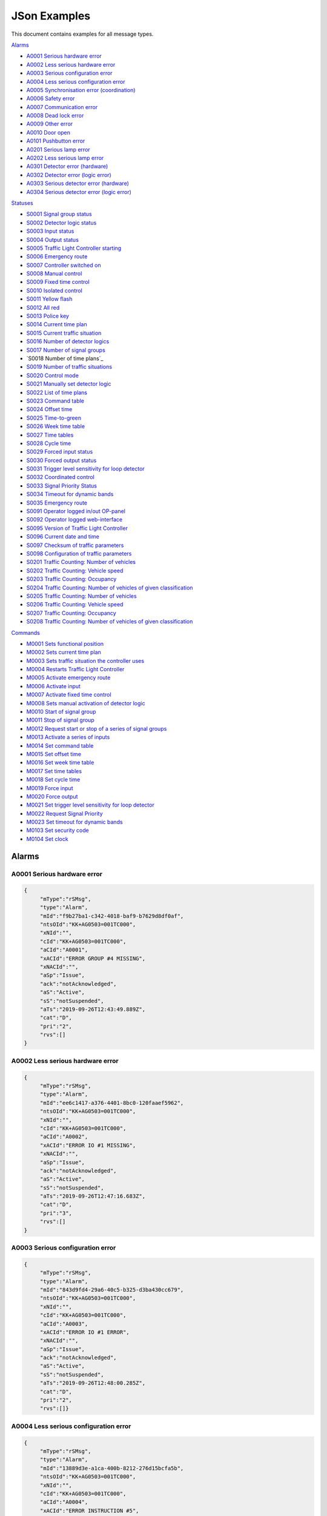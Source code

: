 JSon Examples
=============

This document contains examples for all message types.

`Alarms`_

+ `A0001 Serious hardware error`_
+ `A0002 Less serious hardware error`_
+ `A0003 Serious configuration error`_
+ `A0004 Less serious configuration error`_
+ `A0005 Synchronisation error (coordination)`_
+ `A0006 Safety error`_
+ `A0007 Communication error`_
+ `A0008 Dead lock error`_
+ `A0009 Other error`_
+ `A0010 Door open`_
+ `A0101 Pushbutton error`_
+ `A0201 Serious lamp error`_
+ `A0202 Less serious lamp error`_
+ `A0301 Detector error (hardware)`_
+ `A0302 Detector error (logic error)`_
+ `A0303 Serious detector error (hardware)`_
+ `A0304 Serious detector error (logic error)`_

`Statuses`_

+ `S0001 Signal group status`_
+ `S0002 Detector logic status`_
+ `S0003 Input status`_
+ `S0004 Output status`_
+ `S0005 Traffic Light Controller starting`_
+ `S0006 Emergency route`_
+ `S0007 Controller switched on`_
+ `S0008 Manual control`_
+ `S0009 Fixed time control`_
+ `S0010 Isolated control`_
+ `S0011 Yellow flash`_
+ `S0012 All red`_
+ `S0013 Police key`_
+ `S0014 Current time plan`_
+ `S0015 Current traffic situation`_
+ `S0016 Number of detector logics`_
+ `S0017 Number of signal groups`_
+ `S0018 Number of time plans`_
+ `S0019 Number of traffic situations`_
+ `S0020 Control mode`_
+ `S0021 Manually set detector logic`_
+ `S0022 List of time plans`_
+ `S0023 Command table`_
+ `S0024 Offset time`_
+ `S0025 Time-to-green`_
+ `S0026 Week time table`_
+ `S0027 Time tables`_
+ `S0028 Cycle time`_
+ `S0029 Forced input status`_
+ `S0030 Forced output status`_
+ `S0031 Trigger level sensitivity for loop detector`_
+ `S0032 Coordinated control`_
+ `S0033 Signal Priority Status`_
+ `S0034 Timeout for dynamic bands`_
+ `S0035 Emergency route`_
+ `S0091 Operator logged in/out OP-panel`_
+ `S0092 Operator logged web-interface`_
+ `S0095 Version of Traffic Light Controller`_
+ `S0096 Current date and time`_
+ `S0097 Checksum of traffic parameters`_
+ `S0098 Configuration of traffic parameters`_
+ `S0201 Traffic Counting: Number of vehicles`_
+ `S0202 Traffic Counting: Vehicle speed`_
+ `S0203 Traffic Counting: Occupancy`_
+ `S0204 Traffic Counting: Number of vehicles of given classification`_
+ `S0205 Traffic Counting: Number of vehicles`_
+ `S0206 Traffic Counting: Vehicle speed`_
+ `S0207 Traffic Counting: Occupancy`_
+ `S0208 Traffic Counting: Number of vehicles of given classification`_

`Commands`_

+ `M0001 Sets functional position`_
+ `M0002 Sets current time plan`_
+ `M0003 Sets traffic situation the controller uses`_
+ `M0004 Restarts Traffic Light Controller`_
+ `M0005 Activate emergency route`_
+ `M0006 Activate input`_
+ `M0007 Activate fixed time control`_
+ `M0008 Sets manual activation of detector logic`_
+ `M0010 Start of signal group`_
+ `M0011 Stop of signal group`_
+ `M0012 Request start or stop of a series of signal groups`_
+ `M0013 Activate a series of inputs`_
+ `M0014 Set command table`_
+ `M0015 Set offset time`_
+ `M0016 Set week time table`_
+ `M0017 Set time tables`_
+ `M0018 Set cycle time`_
+ `M0019 Force input`_
+ `M0020 Force output`_
+ `M0021 Set trigger level sensitivity for loop detector`_
+ `M0022 Request Signal Priority`_
+ `M0023 Set timeout for dynamic bands`_
+ `M0103 Set security code`_
+ `M0104 Set clock`_

Alarms
------

A0001 Serious hardware error
~~~~~~~~~~~~~~~~~~~~~~~~~~~~

.. code-block:: json

   {
   	"mType":"rSMsg",
   	"type":"Alarm",
   	"mId":"f9b27ba1-c342-4018-baf9-b7629d8df0af",
   	"ntsOId":"KK+AG0503=001TC000",
   	"xNId":"",
   	"cId":"KK+AG0503=001TC000",
   	"aCId":"A0001",
   	"xACId":"ERROR GROUP #4 MISSING",
   	"xNACId":"",
   	"aSp":"Issue",
   	"ack":"notAcknowledged",
   	"aS":"Active",
   	"sS":"notSuspended",
   	"aTs":"2019-09-26T12:43:49.889Z",
   	"cat":"D",
   	"pri":"2",
   	"rvs":[]
   }

A0002 Less serious hardware error
~~~~~~~~~~~~~~~~~~~~~~~~~~~~~~~~~

.. code-block:: json

   {
   	"mType":"rSMsg",
   	"type":"Alarm",
   	"mId":"ee6c1417-a376-4401-8bc0-120faaef5962",
   	"ntsOId":"KK+AG0503=001TC000",
   	"xNId":"",
   	"cId":"KK+AG0503=001TC000",
   	"aCId":"A0002",
   	"xACId":"ERROR IO #1 MISSING",
   	"xNACId":"",
   	"aSp":"Issue",
   	"ack":"notAcknowledged",
   	"aS":"Active",
   	"sS":"notSuspended",
   	"aTs":"2019-09-26T12:47:16.683Z",
   	"cat":"D",
   	"pri":"3",
   	"rvs":[]
   }

A0003 Serious configuration error
~~~~~~~~~~~~~~~~~~~~~~~~~~~~~~~~~

.. code-block:: json

   {
   	"mType":"rSMsg",
   	"type":"Alarm",
   	"mId":"843d9fd4-29a6-40c5-b325-d3ba430cc679",
   	"ntsOId":"KK+AG0503=001TC000",
   	"xNId":"",
   	"cId":"KK+AG0503=001TC000",
   	"aCId":"A0003",
   	"xACId":"ERROR IO #1 ERROR",
   	"xNACId":"",
   	"aSp":"Issue",
   	"ack":"notAcknowledged",
   	"aS":"Active",
   	"sS":"notSuspended",
   	"aTs":"2019-09-26T12:48:00.285Z",
   	"cat":"D",
   	"pri":"2",
   	"rvs":[]}
   
A0004 Less serious configuration error
~~~~~~~~~~~~~~~~~~~~~~~~~~~~~~~~~~~~~~
   
.. code-block:: json

   {
   	"mType":"rSMsg",
   	"type":"Alarm",
   	"mId":"13889d3e-a1ca-400b-8212-276d15bcfa5b",
   	"ntsOId":"KK+AG0503=001TC000",
   	"xNId":"",
   	"cId":"KK+AG0503=001TC000",
   	"aCId":"A0004",
   	"xACId":"ERROR INSTRUCTION #5",
   	"xNACId":"",
   	"aSp":"Issue",
   	"ack":"notAcknowledged",
   	"aS":"Active",
   	"sS":"notSuspended",
   	"aTs":"2019-09-26T12:48:38.277Z",
   	"cat":"D",
   	"pri":"3",
   	"rvs":[]
   }
   
A0005 Synchronisation error (coordination)
~~~~~~~~~~~~~~~~~~~~~~~~~~~~~~~~~~~~~~~~~~
   
.. code-block:: json

   {
   	"mType":"rSMsg",
   	"type":"Alarm",
   	"mId":"9d29620a-0432-4eeb-826c-b9e4b08892a3",
   	"ntsOId":"KK+AG0503=001TC000",
   	"xNId":"",
   	"cId":"KK+AG0503=001TC000",
   	"aCId":"A0005",
   	"xACId":"ERROR: SYNC ERROR 4",
   	"xNACId":"",
   	"aSp":"Issue",
   	"ack":"notAcknowledged",
   	"aS":"Active",
   	"sS":"notSuspended",
   	"aTs":"2019-09-26T12:49:05.721Z",
   	"cat":"D",
   	"pri":"3",
   	"rvs":[]
   }
   
A0006 Safety error
~~~~~~~~~~~~~~~~~~
   
.. code-block:: json

   {
   	"mType":"rSMsg",
   	"type":"Alarm",
   	"mId":"625dc28c-4f91-4218-81c4-3094c438688d",
   	"ntsOId":"KK+AG0503=001TC000",
   	"xNId":"",
   	"cId":"KK+AG0503=001TC000",
   	"aCId":"A0006",
   	"xACId":"ERROR MAINS #4",
   	"xNACId":"",
   	"aSp":"Issue",
   	"ack":"notAcknowledged",
   	"aS":"Active",
   	"sS":"notSuspended",
   	"aTs":"2019-09-26T12:49:47.590Z",
   	"cat":"D",
   	"pri":"2",
   	"rvs":[]
   }

A0007 Communication error
~~~~~~~~~~~~~~~~~~~~~~~~~
   
.. code-block:: json

   {
   	"mType":"rSMsg",
   	"type":"Alarm",
   	"mId":"82f80c09-5320-4465-a45d-a8931bfc223d",
   	"ntsOId":"KK+AG0503=001TC000",
   	"xNId":"",
   	"cId":"KK+AG0503=001TC000",
   	"aCId":"A0007",
   	"xACId":"ERROR NTP ERROR #9",
   	"xNACId":"",
   	"aSp":"Issue",
   	"ack":"notAcknowledged",
   	"aS":"Active",
   	"sS":"notSuspended",
   	"aTs":"2019-09-26T12:50:12.402Z",
   	"cat":"D",
   	"pri":"3",
   	"rvs":[{
                "n":"protocol",
                "v":"ntp"
        }]
   }

A0008 Dead lock error
~~~~~~~~~~~~~~~~~~~~~
   
.. code-block:: json

   {
   	"mType":"rSMsg",
   	"type":"Alarm",
   	"mId":"148c4a38-d0ca-4a5e-81d4-951bcfc14df8",
   	"ntsOId":"KK+AG0503=001TC000",
   	"xNId":"",
   	"cId":"KK+AG0503=001SG001",
   	"aCId":"A0008",
   	"xACId":"ERROR DELAY #10",
   	"xNACId":"",
   	"aSp":"Issue",
   	"ack":"notAcknowledged",
   	"aS":"Active",
   	"sS":"notSuspended",
   	"aTs":"2019-09-26T12:51:08.171Z",
   	"cat":"D",
   	"pri":"2",
   	"rvs":[{
   		"n":"timeplan",
   		"v":"9"
   	}]
   }

A0009 Other error
~~~~~~~~~~~~~~~~~
   
.. code-block:: json

   {
   	"mType":"rSMsg",
   	"type":"Alarm",
   	"mId":"46d837c5-846b-43bb-adf9-e97e1c22bf08",
   	"ntsOId":"KK+AG0503=001TC000",
   	"xNId":"",
   	"cId":"KK+AG0503=001TC000",
   	"aCId":"A0009",
   	"xACId":"ERROR NO PLANS",
   	"xNACId":"",
   	"aSp":"Issue",
   	"ack":"notAcknowledged",
   	"aS":"Active",
   	"sS":"notSuspended",
   	"aTs":"2019-09-26T12:50:37.701Z",
   	"cat":"D",
   	"pri":"3",
   	"rvs":[]
   }

A0010 Door open
~~~~~~~~~~~~~~~
   
.. code-block:: json

   {
   	"mType":"rSMsg",
   	"type":"Alarm",
   	"mId":"48630a74-e8c1-4179-9e89-47d01ee27800",
   	"ntsOId":"KK+AG0503=001TC000",
   	"xNId":"",
   	"cId":"KK+AG0503=001DO001",
   	"aCId":"A0010",
   	"xACId":"ERROR DOOR #5 OPEN",
   	"xNACId":"",
   	"aSp":"Issue",
   	"ack":"notAcknowledged",
   	"aS":"Active",
   	"sS":"notSuspended",
   	"aTs":"2019-09-30T13:20:58.183Z",
   	"cat":"D",
   	"pri":"3",
   	"rvs":[]
   }

A0101 Pushbutton error
~~~~~~~~~~~~~~~~~~~~~~
   
.. code-block:: json

   {
   	"mType":"rSMsg",
   	"type":"Alarm",
   	"mId":"3dca0e6e-beab-47af-8860-bcc2699b6d06",
   	"ntsOId":"KK+AG0503=001TC000",
   	"xNId":"",
   	"cId":"KK+AG0503=001SG001",
   	"aCId":"A0101",
   	"xACId":"ERROR PUSH BUTTON #3",
   	"xNACId":"",
   	"aSp":"Issue",
   	"ack":"notAcknowledged",
   	"aS":"Active",
   	"sS":"notSuspended",
   	"aTs":"2019-09-26T12:53:03.836Z",
   	"cat":"D",
   	"pri":"3",
   	"rvs":[]
   }

A0201 Serious lamp error
~~~~~~~~~~~~~~~~~~~~~~~~
   
.. code-block:: json

   {
   	"mType":"rSMsg",
   	"type":"Alarm",
   	"mId":"34a3f91b-e5b7-42ae-aee3-c9ce8577358a",
   	"ntsOId":"KK+AG0503=001TC000",
   	"xNId":"",
   	"cId":"KK+AG0503=001SG001",
   	"aCId":"A0201",
   	"xACId":"ERROR LAMP OFF RED #1",
   	"xNACId":"",
   	"aSp":"Issue",
   	"ack":"notAcknowledged",
   	"aS":"Active",
   	"sS":"notSuspended",
   	"aTs":"2019-09-26T12:54:03.598Z",
   	"cat":"D",
   	"pri":"2",
   	"rvs":[{
   		"n":"color",
   		"v":"red"
   	}]
   }

A0202 Less serious lamp error
~~~~~~~~~~~~~~~~~~~~~~~~~~~~~
   
.. code-block:: json

   {
   	"mType":"rSMsg",
   	"type":"Alarm",
   	"mId":"6b4bfd63-4aee-4a58-b58a-7c1c0d6a7b7f",
   	"ntsOId":"KK+AG0503=001TC000",
   	"xNId":"",
   	"cId":"KK+AG0503=001SG001",
   	"aCId":"A0202",
   	"xACId":"ERROR LAMP E4 RED #1",
   	"xNACId":"",
   	"aSp":"Issue",
   	"ack":"notAcknowledged",
   	"aS":"Active",
   	"sS":"notSuspended",
   	"aTs":"2019-09-26T12:54:54.066Z",
   	"cat":"D",
   	"pri":"3",
   	"rvs":[{
   		"n":"color",
   		"v":"red"
   	}]
   }

A0301 Detector error (hardware)
~~~~~~~~~~~~~~~~~~~~~~~~~~~~~~~
   
.. code-block:: json

   {
   	"mType":"rSMsg",
   	"type":"Alarm",
   	"mId":"ebeae300-c074-4658-a000-243265c3398f",
   	"ntsOId":"KK+AG0503=001TC000",
   	"xNId":"",
   	"cId":"KK+AG0503=001DL001",
   	"aCId":"A0301",
   	"xACId":"ERROR LOOP OPEN #1",
   	"xNACId":"",
   	"aSp":"Issue",
   	"ack":"notAcknowledged",
   	"aS":"Active",
   	"sS":"notSuspended",
   	"aTs":"2019-09-26T12:56:09.935Z",
   	"cat":"D",
   	"pri":"3",
   	"rvs":[{
   		"n":"detector",
   		"v":"1"
   	},{
   		"n":"type",
   		"v":"loop"
   	},{
   		"n":"errormode",
   		"v":"on"
   	},{
   		"n":"manual",
   		"v":"True"
   	}]
   }

A0302 Detector error (logic error)
~~~~~~~~~~~~~~~~~~~~~~~~~~~~~~~~~~
   
.. code-block:: json

   {
   	"mType":"rSMsg",
   	"type":"Alarm",
   	"mId":"b8ec9178-fe18-4386-9570-225a8e690b50",
   	"ntsOId":"KK+AG0503=001TC000",
   	"xNId":"",
   	"cId":"KK+AG0503=001DL001",
   	"aCId":"A0302",
   	"xACId":"ERROR DETECTOR LOGIC OPEN #1",
   	"xNACId":"",
   	"aSp":"Issue",
   	"ack":"notAcknowledged",
   	"aS":"Active",
   	"sS":"notSuspended",
   	"aTs":"2019-09-26T12:56:40.387Z",
   	"cat":"D",
   	"pri":"3",
   	"rvs":[{
   		"n":"detector",
   		"v":"1"
   	},{
   		"n":"type",
   		"v":"loop"
   	},{
   		"n":"errormode",
   		"v":"on"
   	},{
   		"n":"manual",
   		"v":"True"
   	},{
   		"n":"logicerror",
   		"v":"always_off"
   	}]
   }

A0303 Serious detector error (hardware)
~~~~~~~~~~~~~~~~~~~~~~~~~~~~~~~~~~~~~~~

.. code-block:: json

    {
        "mType":"rSMsg",
        "type":"Alarm",
        "mId":"efb6a4c5-f2ea-4947-9deb-667756926203",
        "ntsOId":"KK+AG9998=001TC000",
        "xNId":"",
        "cId":"KK+AG9998=001DL001",
        "aCId":"A0303",
        "xACId":"ERROR DETECTOR LOGIC OPEN #1",
        "xNACId":"",
        "aSp":"Issue",
        "ack":"notAcknowledged",
        "aS":"Active",
        "sS":"notSuspended",
        "aTs":"2021-12-13T09:35:25.602Z",
        "cat":"D",
        "pri":"2",
        "rvs":[{
                "n":"detector",
                "v":"1"
        },{
                "n":"type",
                "v":"loop"
        },{
                "n":"errormode",
                "v":"on"
        },{
                "n":"manual",
                "v":"True"
        }]
    }

A0304 Serious detector error (logic error)
~~~~~~~~~~~~~~~~~~~~~~~~~~~~~~~~~~~~~~~~~~

.. code-block:: json

    {
        "mType":"rSMsg",
        "type":"Alarm",
        "mId":"efb6a4c5-f2ea-4947-9deb-667756926203",
        "ntsOId":"KK+AG9998=001TC000",
        "xNId":"",
        "cId":"KK+AG9998=001DL001",
        "aCId":"A0304",
        "xACId":"ERROR DETECTOR LOGIC OPEN #1",
        "xNACId":"",
        "aSp":"Issue",
        "ack":"notAcknowledged",
        "aS":"Active",
        "sS":"notSuspended",
        "aTs":"2021-12-13T09:35:25.602Z",
        "cat":"D",
        "pri":"2",
        "rvs":[{
                "n":"detector",
                "v":"1"
        },{
                "n":"type",
                "v":"loop"
        },{
                "n":"errormode",
                "v":"on"
        },{
                "n":"manual",
                "v":"True"
        },{
                "n":"logicerror",
                "v":"always_off"
        }]
    }

Statuses
--------

S0001 Signal group status
~~~~~~~~~~~~~~~~~~~~~~~~~
   
**Status Request**

.. code-block:: json

   {
   	"mType":"rSMsg",
   	"type":"StatusRequest",
   	"mId":"2f9cb731-be46-4abe-88cb-c0f06e24b903",
   	"ntsOId":"KK+AG0503=001TC000",
   	"xNId":"",
   	"cId":"KK+AG0503=001TC000",
   	"sS":[{
   		"sCI":"S0001",
   		"n":"signalgroupstatus"
   	},{
   		"sCI":"S0001",
   		"n":"cyclecounter"
   	},{
   		"sCI":"S0001",
   		"n":"basecyclecounter"
   	},{
   		"sCI":"S0001",
   		"n":"stage"
   	}]
   }

**Status Response**

.. code-block:: json

   {
   	"mType":"rSMsg",
   	"type":"StatusResponse",
   	"mId":"e8c14802-e4a0-47b7-b360-c0e611718387",
   	"ntsOId":"KK+AG0503=001TC000",
   	"xNId":"",
   	"cId":"KK+AG0503=001TC000",
   	"sTs":"2019-09-26T13:00:51.642Z",
   	"sS":[{
   		"sCI":"S0001",
   		"n":"signalgroupstatus",
   		"s":"FF3FFF0",
   		"q":"recent"
   	},{
   		"sCI":"S0001",
   		"n":"cyclecounter",
   		"s":"76",
   		"q":"recent"
   	},{
   		"sCI":"S0001",
   		"n":"basecyclecounter",
   		"s":"0",
   		"q":"recent"
   	},{
   		"sCI":"S0001",
   		"n":"stage",
   		"s":"2",
   		"q":"recent"
   	}]
   }

S0002 Detector logic status
~~~~~~~~~~~~~~~~~~~~~~~~~~~
   
**Status Request**

.. code-block:: json

   {
   	"mType":"rSMsg",
   	"type":"StatusRequest",
   	"mId":"09204009-3853-49c9-a204-6955a7d752e3",
   	"ntsOId":"KK+AG0503=001TC000",
   	"xNId":"",
   	"cId":"KK+AG0503=001TC000",
   	"sS":[{
   		"sCI":"S0002",
   		"n":"detectorlogicstatus"
   	}]
   }

   
**Status Response**

.. code-block:: json

   {
   	"mType":"rSMsg",
   	"type":"StatusResponse",
   	"mId":"871383a4-3078-4767-a9ce-bdc916e893f9",
   	"ntsOId":"KK+AG0503=001TC000",
   	"xNId":"",
   	"cId":"KK+AG0503=001TC000",
   	"sTs":"2019-09-26T13:02:59.156Z",
   	"sS":[{
   		"sCI":"S0002",
   		"n":"detectorlogicstatus",
   		"s":"11010101",
   		"q":"recent"
   	}]
   }

   
S0003 Input status
~~~~~~~~~~~~~~~~~~
   
**Status Request**

.. code-block:: json

   {
   	"mType":"rSMsg",
   	"type":"StatusRequest",
   	"mId":"397de512-0df0-4c9f-8094-0da5ab0c95dc",
   	"ntsOId":"KK+AG0503=001TC000",
   	"xNId":"",
   	"cId":"KK+AG0503=001TC000",
   	"sS":[{
   		"sCI":"S0003",
   		"n":"inputstatus"
   	}]
   }

   
**Status Response**

.. code-block:: json

   {
   	"mType":"rSMsg",
   	"type":"StatusResponse",
   	"mId":"830c5261-b5d1-41f9-abf9-a7653d9af8f2",
   	"ntsOId":"KK+AG0503=001TC000",
   	"xNId":"",
   	"cId":"KK+AG0503=001TC000",
   	"sTs":"2019-09-26T13:04:14.310Z",
   	"sS":[{
   		"sCI":"S0003",
   		"n":"inputstatus",
   		"s":"0000000000000000001000000000000000000010",
   		"q":"recent"
   	}]
   }

   
S0004 Output status
~~~~~~~~~~~~~~~~~~~
   
**Status Request**

.. code-block:: json

   {
   	"mType":"rSMsg",
   	"type":"StatusRequest",
   	"mId":"cbcf6e98-ad60-413e-9f4c-a1351c44dd8e",
   	"ntsOId":"KK+AG0503=001TC000",
   	"xNId":"",
   	"cId":"KK+AG0503=001TC000",
   	"sS":[{
   		"sCI":"S0004",
   		"n":"outputstatus"
   	}]
   }

   
**Status Response**

.. code-block:: json

   {
   	"mType":"rSMsg",
   	"type":"StatusResponse",
   	"mId":"3d7bc8ea-d658-47cb-b7a3-07b6d6842934",
   	"ntsOId":"KK+AG0503=001TC000",
   	"xNId":"",
   	"cId":"KK+AG0503=001TC000",
   	"sTs":"2019-09-26T13:05:52.387Z",
   	"sS":[{
   		"sCI":"S0004",
   		"n":"outputstatus",
   		"s":"0000000000000000001000000000000000000010",
   		"q":"recent"
   	}]
   }

   
S0005 Traffic Light Controller starting
~~~~~~~~~~~~~~~~~~~~~~~~~~~~~~~~~~~~~~~
   
**Status Request**

.. code-block:: json

   {
   	"mType":"rSMsg",
   	"type":"StatusRequest",
   	"mId":"4abdf9b7-f915-41e9-bb8e-cb908fdd1f8d",
   	"ntsOId":"KK+AG0503=001TC000",
   	"xNId":"",
   	"cId":"KK+AG0503=001TC000",
   	"sS":[{
   		"sCI":"S0005",
   		"n":"status"
             },{
   		"sCI":"S0005",
   		"n":"statusByIntersection"
   	}]
   }

   
**Status Response**

.. code-block:: json

   {
   	"mType":"rSMsg",
   	"type":"StatusResponse",
   	"mId":"cfab4504-7d02-4c2e-92e9-b7d1a67fadc7",
   	"ntsOId":"KK+AG0503=001TC000",
   	"xNId":"",
   	"cId":"KK+AG0503=001TC000",
   	"sTs":"2019-09-26T13:06:48.807Z",
   	"sS":[{
   		"sCI":"S0005",
   		"n":"status",
   		"s":"False",
   		"q":"recent"
             },{
   		"sCI":"S0005",
   		"n":"status",
   		"q":"recent",
   		"s": [{
                        "intersection": "1",
                        "startup": "True"
                },{
                        "intersection": "2",
                        "startup": "False"
                }]
   	}]
   }

   

S0006 Emergency route
~~~~~~~~~~~~~~~~~~~~~
   
**Status Request**

.. code-block:: json

   {
   	"mType":"rSMsg",
   	"type":"StatusRequest",
   	"mId":"1cf1a709-41fe-4072-94ea-75976229bf61",
   	"ntsOId":"KK+AG0503=001TC000",
   	"xNId":"",
   	"cId":"KK+AG0503=001TC000",
   	"sS":[{
   		"sCI":"S0006",
   		"n":"status"
   	},{
   		"sCI":"S0006",
   		"n":"emergencystage"
   	}]
   }

   
**Status Response**

.. code-block:: json

   {
   	"mType":"rSMsg",
   	"type":"StatusResponse",
   	"mId":"8f1cc2aa-06fa-45e6-9448-3d6207e12ece",
   	"ntsOId":"KK+AG0503=001TC000",
   	"xNId":"",
   	"cId":"KK+AG0503=001TC000",
   	"sTs":"2019-09-26T13:08:27.792Z",
   	"sS":[{
   		"sCI":"S0006",
   		"n":"status",
   		"s":"True",
   		"q":"recent"
   	},{
   		"sCI":"S0006",
   		"n":"emergencystage",
   		"s":"0",
   		"q":"recent"
   	}]
   }

   
S0007 Controller switched on
~~~~~~~~~~~~~~~~~~~~~~~~~~~~
   
**Status Request**

.. code-block:: json

   {
   	"mType":"rSMsg",
   	"type":"StatusRequest",
   	"mId":"71ba2859-05cd-4ae3-91b6-72e0ec80b9ff",
   	"ntsOId":"KK+AG0503=001TC000",
   	"xNId":"",
   	"cId":"KK+AG0503=001TC000",
   	"sS":[{
   		"sCI":"S0007",
   		"n":"intersection"
   	},{
   		"sCI":"S0007",
   		"n":"status"
   	},{
                "sCI":"S0007",
                "n":"source"
   	}]
   }

   
**Status Response**

.. code-block:: json

   {
   	"mType":"rSMsg",
   	"type":"StatusResponse",
   	"mId":"0eda8f5e-3bb9-452e-9890-4f7d0f343cab",
   	"ntsOId":"KK+AG0503=001TC000",
   	"xNId":"",
   	"cId":"KK+AG0503=001TC000",
   	"sTs":"2019-09-26T13:09:30.860Z",
   	"sS":[{
   		"sCI":"S0007",
   		"n":"intersection",
   		"s":"1",
   		"q":"recent"
   	},{
   		"sCI":"S0007",
   		"n":"status",
   		"s":"True",
   		"q":"recent"
   	},{
   		"sCI":"S0007",
   		"n":"source",
   		"s":"forced",
   		"q":"recent"
   	}]
   }

   
S0008 Manual control
~~~~~~~~~~~~~~~~~~~~
   
**Status Request**

.. code-block:: json

   {
   	"mType":"rSMsg",
   	"type":"StatusRequest",
   	"mId":"81194636-cd7c-49fe-a00f-1c7a54de071c",
   	"ntsOId":"KK+AG0503=001TC000",
   	"xNId":"",
   	"cId":"KK+AG0503=001TC000",
   	"sS":[{
   		"sCI":"S0008",
   		"n":"intersection"
   	},{
   		"sCI":"S0008",
   		"n":"status"
   	},{
                "sCI":"S0008",
                "n":"source"
   	}]
   }

   
**Status Response**

.. code-block:: json

   {
   	"mType":"rSMsg",
   	"type":"StatusResponse",
   	"mId":"aa74fdc8-4e3e-40c0-a05d-9034b67e27c6",
   	"ntsOId":"KK+AG0503=001TC000",
   	"xNId":"",
   	"cId":"KK+AG0503=001TC000",
   	"sTs":"2019-09-26T13:11:16.262Z",
   	"sS":[{
   		"sCI":"S0008",
   		"n":"intersection",
   		"s":"1",
   		"q":"recent"
   	},{
   		"sCI":"S0008",
   		"n":"status",
   		"s":"True",
   		"q":"recent"
   	},{
   		"sCI":"S0008",
   		"n":"source",
   		"s":"forced",
   		"q":"recent"
   	}]
   }

   
S0009 Fixed time control
~~~~~~~~~~~~~~~~~~~~~~~~
   
**Status Request**

.. code-block:: json

   {
   	"mType":"rSMsg",
   	"type":"StatusRequest",
   	"mId":"1f5172e1-bacb-433f-bc7c-6810e16b5cea",
   	"ntsOId":"KK+AG0503=001TC000",
   	"xNId":"",
   	"cId":"KK+AG0503=001TC000",
   	"sS":[{
   		"sCI":"S0009",
   		"n":"intersection"
   	},{
   		"sCI":"S0009",
   		"n":"status"
   	},{
   		"sCI":"S0009",
   		"n":"source"
   	}]
   }

   
**Status Response**

.. code-block:: json

   {
   	"mType":"rSMsg",
   	"type":"StatusResponse",
   	"mId":"3cf01c8f-2faa-4db1-9fb7-9c3323a9c66c",
   	"ntsOId":"KK+AG0503=001TC000",
   	"xNId":"",
   	"cId":"KK+AG0503=001TC000",
   	"sTs":"2019-09-26T13:12:26.610Z",
   	"sS":[{
   		"sCI":"S0009",
   		"n":"intersection",
   		"s":"1",
   		"q":"recent"
   	},{
   		"sCI":"S0009",
   		"n":"status",
   		"s":"True",
   		"q":"recent"
   	},{
   		"sCI":"S0009",
   		"n":"source",
   		"s":"forced",
   		"q":"recent"
   	}]
   }

   
S0010 Isolated control
~~~~~~~~~~~~~~~~~~~~~~
   
**Status Request**

.. code-block:: json

   {
   	"mType":"rSMsg",
   	"type":"StatusRequest",
   	"mId":"5d1be301-0746-4ac0-9e57-6533eef4e58a",
   	"ntsOId":"KK+AG0503=001TC000",
   	"xNId":"",
   	"cId":"KK+AG0503=001TC000",
   	"sS":[{
   		"sCI":"S0010",
   		"n":"intersection"
   	},{
   		"sCI":"S0010",
   		"n":"status"
   	},{
   		"sCI":"S0010",
   		"n":"source"
   	}]
   }

   
**Status Response**

.. code-block:: json

   {
   	"mType":"rSMsg",
   	"type":"StatusResponse",
   	"mId":"01cc4a27-2d6b-403b-9b99-c8eaa00fa8e9",
   	"ntsOId":"KK+AG0503=001TC000",
   	"xNId":"",
   	"cId":"KK+AG0503=001TC000",
   	"sTs":"2019-09-26T13:13:49.966Z",
   	"sS":[{
   		"sCI":"S0010",
   		"n":"intersection",
   		"s":"1",
   		"q":"recent"
   	},{
   		"sCI":"S0010",
   		"n":"status",
   		"s":"True",
   		"q":"recent"
   	},{
   		"sCI":"S0010",
   		"n":"source",
   		"s":"forced",
   		"q":"recent"
   	}]
   }

   
S0011 Yellow flash
~~~~~~~~~~~~~~~~~~
   
**Status Request**

.. code-block:: json

   {
   	"mType":"rSMsg",
   	"type":"StatusRequest",
   	"mId":"7f4e61c8-8908-4bca-b079-8a063cb4cdaf",
   	"ntsOId":"KK+AG0503=001TC000",
   	"xNId":"",
   	"cId":"KK+AG0503=001TC000",
   	"sS":[{
   		"sCI":"S0011",
   		"n":"intersection"
   	},{
   		"sCI":"S0011",
   		"n":"status"
   	},{
   		"sCI":"S0011",
   		"n":"source"
   	}]
   }

   
**Status Response**

.. code-block:: json

   {
   	"mType":"rSMsg",
   	"type":"StatusResponse",
   	"mId":"477b4aef-84dc-441d-89c3-7635e548326b",
   	"ntsOId":"KK+AG0503=001TC000",
   	"xNId":"",
   	"cId":"KK+AG0503=001TC000",
   	"sTs":"2019-09-26T13:15:48.662Z",
   	"sS":[{
   		"sCI":"S0011",
   		"n":"intersection",
   		"s":"0",
   		"q":"recent"
   	},{
   		"sCI":"S0011",
   		"n":"status",
   		"s":"True",
   		"q":"recent"
   	},{
   		"sCI":"S0011",
   		"n":"source",
   		"s":"forced",
   		"q":"recent"
   	}]
   }

   
S0012 All red
~~~~~~~~~~~~~
   
**Status Request**

.. code-block:: json

   {
   	"mType":"rSMsg",
   	"type":"StatusRequest",
   	"mId":"0ae9b9cd-d556-48d1-9c18-3a82a711d4fd",
   	"ntsOId":"KK+AG0503=001TC000",
   	"xNId":"",
   	"cId":"KK+AG0503=001TC000",
   	"sS":[{
   		"sCI":"S0012",
   		"n":"intersection"
   	},{
   		"sCI":"S0012",
   		"n":"status"
   	},{
   		"sCI":"S0012",
   		"n":"source"
   	}]
   }

   
**Status Response**

.. code-block:: json

   {
   	"mType":"rSMsg",
   	"type":"StatusResponse",
   	"mId":"5a203ef7-7608-47ac-b41e-cc1e55438334",
   	"ntsOId":"KK+AG0503=001TC000",
   	"xNId":"",
   	"cId":"KK+AG0503=001TC000",
   	"sTs":"2019-09-26T13:16:49.285Z",
   	"sS":[{
   		"sCI":"S0012",
   		"n":"intersection",
   		"s":"0",
   		"q":"recent"
   	},{
   		"sCI":"S0012",
   		"n":"status",
   		"s":"True",
   		"q":"recent"
   	},{
   		"sCI":"S0012",
   		"n":"source",
   		"s":"forced",
   		"q":"recent"
   	}]
   }

   
S0013 Police key
~~~~~~~~~~~~~~~~
   
**Status Request**

.. code-block:: json

   {
   	"mType":"rSMsg",
   	"type":"StatusRequest",
   	"mId":"1872aee6-98ca-43ad-a009-a4122f490235",
   	"ntsOId":"KK+AG0503=001TC000",
   	"xNId":"",
   	"cId":"KK+AG0503=001TC000",
   	"sS":[{
   		"sCI":"S0013",
   		"n":"intersection"
   	},{
   		"sCI":"S0013",
   		"n":"status"
   	}]
   }

   
**Status Response**

.. code-block:: json

   {
   	"mType":"rSMsg",
   	"type":"StatusResponse",
   	"mId":"b014e57b-d00e-4ac1-9b91-57b85153c887",
   	"ntsOId":"KK+AG0503=001TC000",
   	"xNId":"",
   	"cId":"KK+AG0503=001TC000",
   	"sTs":"2019-09-26T13:18:04.612Z",
   	"sS":[{
   		"sCI":"S0013",
   		"n":"intersection",
   		"s":"0",
   		"q":"recent"
   	},{
   		"sCI":"S0013",
   		"n":"status",
   		"s":"1",
   		"q":"recent"
   	}]
   }

   
S0014 Current time plan
~~~~~~~~~~~~~~~~~~~~~~~
   
**Status Request**

.. code-block:: json

   {
   	"mType":"rSMsg",
   	"type":"StatusRequest",
   	"mId":"0b9880ab-9b41-4033-bda3-0cddae610b8e",
   	"ntsOId":"KK+AG0503=001TC000",
   	"xNId":"",
   	"cId":"KK+AG0503=001TC000",
   	"sS":[{
   		"sCI":"S0014",
   		"n":"status"
   	},{
   		"sCI":"S0014",
   		"n":"source"
   	}]
   }

   
**Status Response**

.. code-block:: json

   {
   	"mType":"rSMsg",
   	"type":"StatusResponse",
   	"mId":"ff9d1115-4463-40be-b3cd-77383489e594",
   	"ntsOId":"KK+AG0503=001TC000",
   	"xNId":"",
   	"cId":"KK+AG0503=001TC000",
   	"sTs":"2019-09-26T13:19:26.671Z",
   	"sS":[{
   		"sCI":"S0014",
   		"n":"status",
   		"s":"9",
   		"q":"recent"
   	},{
   		"sCI":"S0014",
   		"n":"source",
   		"s":"forced",
   		"q":"recent"
   	}]
   }

   
S0015 Current traffic situation
~~~~~~~~~~~~~~~~~~~~~~~~~~~~~~~
   
**Status Request**

.. code-block:: json

   {
   	"mType":"rSMsg",
   	"type":"StatusRequest",
   	"mId":"aa2198da-54c6-4628-932b-6ae85fcce7c5",
   	"ntsOId":"KK+AG0503=001TC000",
   	"xNId":"",
   	"cId":"KK+AG0503=001TC000",
   	"sS":[{
   		"sCI":"S0015",
   		"n":"status"
   	},{
   		"sCI":"S0015",
   		"n":"source"
   	}]
   }

   
**Status Response**

.. code-block:: json

   {
   	"mType":"rSMsg",
   	"type":"StatusResponse",
   	"mId":"823f2eb2-176b-4bcf-9b86-0c70297eb777",
   	"ntsOId":"KK+AG0503=001TC000",
   	"xNId":"",
   	"cId":"KK+AG0503=001TC000",
   	"sTs":"2019-09-26T13:21:45.239Z",
   	"sS":[{
   		"sCI":"S0015",
   		"n":"status",
   		"s":"2",
   		"q":"recent"
   	},{
   		"sCI":"S0015",
   		"n":"status",
   		"s":"forced",
   		"q":"recent"
   	}]
   }

   
S0016 Number of detector logics
~~~~~~~~~~~~~~~~~~~~~~~~~~~~~~~
   
**Status Request**

.. code-block:: json

   {
   	"mType":"rSMsg",
   	"type":"StatusRequest",
   	"mId":"1f19c581-be88-4c2d-bde0-52e00f96ea9b",
   	"ntsOId":"KK+AG0503=001TC000",
   	"xNId":"",
   	"cId":"KK+AG0503=001TC000",
   	"sS":[{
   		"sCI":"S0016",
   		"n":"number"
   	}]
   }

   
**Status Response**

.. code-block:: json

   {
   	"mType":"rSMsg",
   	"type":"StatusResponse",
   	"mId":"0d9ffb6b-d053-469f-b8da-cb871ec3c3ef",
   	"ntsOId":"KK+AG0503=001TC000",
   	"xNId":"",
   	"cId":"KK+AG0503=001TC000",
   	"sTs":"2019-09-26T13:22:41.503Z",
   	"sS":[{
   		"sCI":"S0016",
   		"n":"number",
   		"s":"20",
   		"q":"recent"
   	}]
   }

   
S0017 Number of signal groups
~~~~~~~~~~~~~~~~~~~~~~~~~~~~~
   
**Status Request**

.. code-block:: json

   {
   	"mType":"rSMsg",
   	"type":"StatusRequest",
   	"mId":"cb23e177-c16d-4de0-b843-355170176d3d",
   	"ntsOId":"KK+AG0503=001TC000",
   	"xNId":"",
   	"cId":"KK+AG0503=001TC000",
   	"sS":[{
   		"sCI":"S0017",
   		"n":"number"
   	}]
   }

   
**Status Response**

.. code-block:: json

   {
   	"mType":"rSMsg",
   	"type":"StatusResponse",
   	"mId":"109c9f19-bb4b-4801-a7ea-4eca8f93534b",
   	"ntsOId":"KK+AG0503=001TC000",
   	"xNId":"",
   	"cId":"KK+AG0503=001TC000",
   	"sTs":"2019-09-26T13:23:46.634Z",
   	"sS":[{
   		"sCI":"S0017",
   		"n":"number",
   		"s":"16",
   		"q":"recent"
   	}]
   }

   
S0019 Number of traffic situations
~~~~~~~~~~~~~~~~~~~~~~~~~~~~~~~~~~
   
**Status Request**

.. code-block:: json

   {
   	"mType":"rSMsg",
   	"type":"StatusRequest",
   	"mId":"9ef925e5-a98a-4571-890c-eba174d89958",
   	"ntsOId":"KK+AG0503=001TC000",
   	"xNId":"",
   	"cId":"KK+AG0503=001TC000",
   	"sS":[{
   		"sCI":"S0019",
   		"n":"number"
   	}]
   }

   
**Status Response**

.. code-block:: json

   {
   	"mType":"rSMsg",
   	"type":"StatusResponse",
   	"mId":"0d453770-bf97-4f23-a1e7-4413c1c8306c",
   	"ntsOId":"KK+AG0503=001TC000",
   	"xNId":"",
   	"cId":"KK+AG0503=001TC000",
   	"sTs":"2019-09-26T13:26:12.886Z",
   	"sS":[{
   		"sCI":"S0019",
   		"n":"number",
   		"s":"4",
   		"q":"recent"
   	}]
   }

   
S0020 Control mode
~~~~~~~~~~~~~~~~~~
   
**Status Request**

.. code-block:: json

   {
   	"mType":"rSMsg",
   	"type":"StatusRequest",
   	"mId":"4e63d17b-106c-421d-ad88-783d4c753b0f",
   	"ntsOId":"KK+AG0503=001TC000",
   	"xNId":"",
   	"cId":"KK+AG0503=001TC000",
   	"sS":[{
   		"sCI":"S0020",
   		"n":"intersection"
   	},{
   		"sCI":"S0020",
   		"n":"controlmode"
   	}]
   }

   
**Status Response**

.. code-block:: json

   {
   	"mType":"rSMsg",
   	"type":"StatusResponse",
   	"mId":"063906d5-ecfd-44df-8b39-136d1b8d8214",
   	"ntsOId":"KK+AG0503=001TC000",
   	"xNId":"",
   	"cId":"KK+AG0503=001TC000",
   	"sTs":"2019-09-26T13:27:42.844Z",
   	"sS":[{
   		"sCI":"S0020",
   		"n":"intersection",
   		"s":"0",
   		"q":"recent"
   	},{
   		"sCI":"S0020",
   		"n":"controlmode",
   		"s":"startup",
   		"q":"recent"
   	}]
   }

   
S0021 Manually set detector logic
~~~~~~~~~~~~~~~~~~~~~~~~~~~~~~~~~~
   
**Status Request**

.. code-block:: json

   {
   	"mType":"rSMsg",
   	"type":"StatusRequest",
   	"mId":"fb092f10-ec2d-4ee1-83b7-c3e640f2ebb2",
   	"ntsOId":"KK+AG0503=001TC000",
   	"xNId":"",
   	"cId":"KK+AG0503=001TC000",
   	"sS":[{
   		"sCI":"S0021",
   		"n":"detectorlogics"
   	}]
   }

   
**Status Response**

.. code-block:: json

   {
   	"mType":"rSMsg",
   	"type":"StatusResponse",
   	"mId":"e5688e53-c51e-408a-8075-c3c018a67f56",
   	"ntsOId":"KK+AG0503=001TC000",
   	"xNId":"",
   	"cId":"KK+AG0503=001TC000",
   	"sTs":"2019-09-26T13:31:32.114Z",
   	"sS":[{
   		"sCI":"S0021",
   		"n":"detectorlogics",
   		"s":"000000000000000000000000",
   		"q":"recent"
   	}]
   }

   
S0022 List of time plans 
~~~~~~~~~~~~~~~~~~~~~~~~
   
**Status Request**

.. code-block:: json

   {
   	"mType":"rSMsg",
   	"type":"StatusRequest",
   	"mId":"48d93d8c-40ee-448b-adfd-4f8609a5cee3",
   	"ntsOId":"KK+AG0503=001TC000",
   	"xNId":"",
   	"cId":"KK+AG0503=001TC000",
   	"sS":[{
   		"sCI":"S0022",
   		"n":"status"
   	}]
   }

   
**Status Response**

.. code-block:: json

   {
   	"mType":"rSMsg",
   	"type":"StatusResponse",
   	"mId":"2404e9cc-88df-4994-ad3c-ca7bb8cf8d59",
   	"ntsOId":"KK+AG0503=001TC000",
   	"xNId":"",
   	"cId":"KK+AG0503=001TC000",
   	"sTs":"2016-05-11T19:37:06.678Z",
   	"sS":[{
   		"sCI":"S0022",
   		"n":"status",
   		"s":"1,2,3,5",
   		"q":"recent"
   	}]
   }

S0023 Command table 
~~~~~~~~~~~~~~~~~~~
   
**Status Request**

.. code-block:: json

   {
   	"mType":"rSMsg",
   	"type":"StatusRequest",
   	"mId":"481da9fe-b1af-4043-9868-61d26d325d71",
   	"ntsOId":"KK+AG0503=001TC000",
   	"xNId":"",
   	"cId":"KK+AG0503=001TC000",
   	"sS":[{
   		"sCI":"S0023",
   		"n":"status"
   	}]
   }

   
**Status Response**

.. code-block:: json

   {
   	"mType":"rSMsg",
   	"type":"StatusResponse",
   	"mId":"64d47cbc-b018-4647-82e9-eb806058ef3e",
   	"ntsOId":"KK+AG0503=001TC000",
   	"xNId":"",
   	"cId":"KK+AG0503=001TC000",
   	"sTs":"2016-05-11T12:38:59.953Z",
   	"sS":[{
   		"sCI":"S0023",
   		"n":"status",
   		"s":"01-1-30,01-2-10:",
   		"q":"recent"
   	}]
   }

S0024 Offset time
~~~~~~~~~~~~~~~~~
   
**Status Request**

.. code-block:: json

   {
   	"mType":"rSMsg",
   	"type":"StatusRequest",
   	"mId":"696c1eb9-e9bf-411c-8cef-9edd9c48338f",
   	"ntsOId":"KK+AG0503=001TC000",
   	"xNId":"",
   	"cId":"KK+AG0503=001TC000",
   	"sS":[{
   		"sCI":"S0024",
   		"n":"status"
   	}]
   }

   
**Status Response**

.. code-block:: json

   {
   	"mType":"rSMsg",
   	"type":"StatusResponse",
   	"mId":"097edc53-cd4c-4fb8-9ed7-59c77869704b",
   	"ntsOId":"KK+AG0503=001TC000",
   	"xNId":"",
   	"cId":"KK+AG0503=001TC000",
   	"sTs":"2016-05-11T13:00:56.432Z",
   	"sS":[{
   		"sCI":"S0024",
   		"n":"status",
   		"s":"01-20,02-10",
   		"q":"recent"
   	}]
   }

   
S0025 Time-to-green
~~~~~~~~~~~~~~~~~~~
   
**Status Request**

.. code-block:: json

   {
   	"mType":"rSMsg",
   	"type":"StatusRequest",
   	"mId":"4bd1b76d-4be2-4b07-9a3f-48768c960951",
   	"ntsOId":"KK+AG0503=001TC000",
   	"xNId":"",
   	"cId":"KK+AG0503=001SG002",
   	"sS":[{
   		"sCI":"S0025",
   		"n":"minToGEstimate"
   	},{
   		"sCI":"S0025",
   		"n":"maxToGEstimate"
   	},{
   		"sCI":"S0025",
   		"n":"likelyToGEstimate"
   	},{
   		"sCI":"S0025",
   		"n":"ToGConfidence"
   	},{
   		"sCI":"S0025",
   		"n":"minToREstimate"
   	},{
   		"sCI":"S0025",
   		"n":"maxToREstimate"
   	},{
   		"sCI":"S0025",
   		"n":"likelyToREstimate"
   	},{
   		"sCI":"S0025",
   		"n":"ToRConfidence"
   	}]
   }

   
**Status Response**

.. code-block:: json

   {
   	"mType":"rSMsg",
   	"type":"StatusResponse",
   	"mId":"18e1f203-c2aa-4fb8-b7fe-5babf93f46f8",
   	"ntsOId":"KK+AG0503=001TC000",
   	"xNId":"",
   	"cId":"KK+AG0503=001SG002",
   	"sTs":"2016-05-11T19:58:02.487Z",
   	"sS":[{
   		"sCI":"S0025",
   		"n":"minToGEstimate",
   		"s":"2016-05-11T21:55:10.231Z",
   		"q":"recent"
   	},{
   		"sCI":"S0025",
   		"n":"maxToGEstimate",
   		"s":"2016-05-11T21:56:08.231Z",
   		"q":"recent"
   	},{
   		"sCI":"S0025",
   		"n":"likelyToGEstimate",
   		"s":"2016-05-11T21:55:13.231Z",
   		"q":"recent"
   	},{
   		"sCI":"S0025",
   		"n":"ToGConfidence",
   		"s":"87",
   		"q":"recent"
   	},{
   		"sCI":"S0025",
   		"n":"minToREstimate",
   		"s":"2016-05-11T21:57:45.231Z",
   		"q":"recent"
   	},{
   		"sCI":"S0025",
   		"n":"maxToREstimate",
   		"s":"2016-05-11T21:57:55.231Z",
   		"q":"recent"
   	},{
   		"sCI":"S0025",
   		"n":"likelyToREstimate",
   		"s":"2016-05-11T21:57:45.231Z",
   		"q":"recent"
   	},{
   		"sCI":"S0025",
   		"n":"ToRConfidence",
   		"s":"75",
   		"q":"recent"
   	}]
   }

S0026 Week time table
~~~~~~~~~~~~~~~~~~~~~
   
**Status Request**

.. code-block:: json

   {
   	"mType":"rSMsg",
   	"type":"StatusRequest",
   	"mId":"2af769ea-d715-44aa-af72-cfb666795a46",
   	"ntsOId":"KK+AG0503=001TC000",
   	"xNId":"",
   	"cId":"KK+AG0503=001TC000",
   	"sS":[{
   		"sCI":"S0026",
   		"n":"status"
   	}]
   }

   
**Status Response**

.. code-block:: json

   {
   	"mType":"rSMsg",
   	"type":"StatusResponse",
   	"mId":"2ef406ed-17d1-4e50-b952-ebfb8dca18dc",
   	"ntsOId":"KK+AG0503=001TC000",
   	"xNId":"",
   	"cId":"KK+AG0503=001TC000",
   	"sTs":"2016-05-11T13:31:41.476Z",
   	"sS":[{
   		"sCI":"S0026",
   		"n":"status",
   		"s":"0-2,1-3,2-1,3-1,4-1,5-4,6-4",
   		"q":"recent"
   	}]
   }

S0027 Time tables
~~~~~~~~~~~~~~~~~
   
**Status Request**

.. code-block:: json

   {
   	"mType":"rSMsg",
   	"type":"StatusRequest",
   	"mId":"a82f7796-3cf6-4319-835b-ec8bf21bae69",
   	"ntsOId":"KK+AG0503=001TC000",
   	"xNId":"",
   	"cId":"KK+AG0503=001TC000",
   	"sS":[{
   		"sCI":"S0027",
   		"n":"status"
   	}]
   }

   
**Status Response**

.. code-block:: json

   {
   	"mType":"rSMsg",
   	"type":"StatusResponse",
   	"mId":"1ed16ca5-2ea7-4e06-9226-d1b482b16db4",
   	"ntsOId":"KK+AG0503=001TC000",
   	"xNId":"",
   	"cId":"KK+AG0503=001TC000",
   	"sTs":"2016-05-11T13:46:57.781Z",
   	"sS":[{
   		"sCI":"S0027",
   		"n":"status",
   		"s":"1-0-22-30,2-3-06-30,3-14-13-00,4-5-14-00",
   		"q":"recent"
   	}]
   }

   
S0028 Cycle time
~~~~~~~~~~~~~~~~
   
**Status Request**

.. code-block:: json

   {
   	"mType":"rSMsg",
   	"type":"StatusRequest",
   	"mId":"a82f7796-3cf6-4319-835b-ec8bf21bae69",
   	"ntsOId":"KK+AG0503=001TC000",
   	"xNId":"",
   	"cId":"KK+AG0503=001TC000",
   	"sS":[{
   		"sCI":"S0028",
   		"n":"status"
   	}]
   }

   
**Status Response**

.. code-block:: json

   {
   	"mType":"rSMsg",
   	"type":"StatusResponse",
   	"mId":"1ed16ca5-2ea7-4e06-9226-d1b482b16db4",
   	"ntsOId":"KK+AG0503=001TC000",
   	"xNId":"",
   	"cId":"KK+AG0503=001TC000",
   	"sTs":"2016-05-11T13:46:57.781Z",
   	"sS":[{
   		"sCI":"S0028",
   		"n":"status",
   		"s":"01-80,02-80,03-75",
   		"q":"recent"
   	}]
   }

   
S0029 Forced input status
~~~~~~~~~~~~~~~~~~~~~~~~~
   
**Status Request**

.. code-block:: json

   {
   	"mType":"rSMsg",
   	"type":"StatusRequest",
   	"mId":"a82f7796-3cf6-4319-835b-ec8bf21bae69",
   	"ntsOId":"KK+AG0503=001TC000",
   	"xNId":"",
   	"cId":"KK+AG0503=001TC000",
   	"sS":[{
   		"sCI":"S0029",
   		"n":"status"
   	}]
   }

   
**Status Response**

.. code-block:: json

   {
   	"mType":"rSMsg",
   	"type":"StatusResponse",
   	"mId":"1ed16ca5-2ea7-4e06-9226-d1b482b16db4",
   	"ntsOId":"KK+AG0503=001TC000",
   	"xNId":"",
   	"cId":"KK+AG0503=001TC000",
   	"sTs":"2016-05-11T13:46:57.781Z",
   	"sS":[{
   		"sCI":"S0029",
   		"n":"status",
   		"s":"000000100010000010",
   		"q":"recent"
   	}]
   }

   
S0030 Forced output status
~~~~~~~~~~~~~~~~~~~~~~~~~~
   
**Status Request**

.. code-block:: json

   {
   	"mType":"rSMsg",
   	"type":"StatusRequest",
   	"mId":"032be599-861e-40f1-a896-7cb539a0b863",
   	"ntsOId":"KK+AG0503=001TC000",
   	"xNId":"",
   	"cId":"KK+AG0503=001TC000",
   	"sS":[{
   		"sCI":"S0030",
   		"n":"status"
   	}]
   }

   
**Status Response**

.. code-block:: json

   {
   	"mType":"rSMsg",
   	"type":"StatusResponse",
   	"mId":"d1d7a68f-b0eb-4add-b91a-87dddbfde665",
   	"ntsOId":"KK+AG0503=001TC000",
   	"xNId":"",
   	"cId":"KK+AG0503=001TC000",
   	"sTs":"2019-09-30T12:14:47.021Z",
   	"sS":[{
   		"sCI":"S0030",
   		"n":"status",
   		"s":"0",
   		"q":"recent"
   	}]
   }

   
S0031 Trigger level sensitivity for loop detector
~~~~~~~~~~~~~~~~~~~~~~~~~~~~~~~~~~~~~~~~~~~~~~~~~
   
**Status Request**

.. code-block:: json

   {
   	"mType":"rSMsg",
   	"type":"StatusRequest",
   	"mId":"70264134-0ecb-4c47-8da0-946c202f9a0e",
   	"ntsOId":"KK+AG0503=001TC000",
   	"xNId":"",
   	"cId":"KK+AG0503=001TC000",
   	"sS":[{
   		"sCI":"S0031",
   		"n":"status"
   	}]
   }

   
**Status Response**

.. code-block:: json

   {
   	"mType":"rSMsg",
   	"type":"StatusResponse",
   	"mId":"418f0597-1578-4045-89eb-849b22263c5c",
   	"ntsOId":"KK+AG0503=001TC000",
   	"xNId":"",
   	"cId":"KK+AG0503=001TC000",
   	"sTs":"2019-09-30T12:17:48.793Z",
   	"sS":[{
   		"sCI":"S0031",
   		"n":"status",
   		"s":"0",
   		"q":"recent"
   	}]
   }

S0032 Coordinated control
~~~~~~~~~~~~~~~~~~~~~~~~~
   
**Status Request**

.. code-block:: json

   {
        "mType":"rSMsg",
        "type":"StatusRequest",
        "mId":"c764a831-e3c9-4b01-a938-2171fb3d9bbd",
        "ntsOId":"KK+AG9998=001TC000",
        "xNId":"",
        "cId":"KK+AG9998=001TC000",
        "sS":[{
                "sCI":"S0032",
                "n":"intersection"
        },{
                "sCI":"S0032",
                "n":"status"
        },{
                "sCI":"S0032",
                "n":"source"
        }]
   }


**Status Response**

.. code-block:: json

   {
        "mType":"rSMsg",
        "type":"StatusResponse",
        "mId":"56fcfe6b-a07e-4a87-bf9f-4ecd76a805a7",
        "ntsOId":"KK+AG9998=001TC000",
        "xNId":"",
        "cId":"KK+AG9998=001TC000",
        "sTs":"2021-12-13T11:11:07.317Z",
        "sS":[{
                "sCI":"S0032",
                "n":"intersection",
                "s":"0",
                "q":"recent"
        },{
                "sCI":"S0032",
                "n":"status",
                "s":"local",
                "q":"recent"
        },{
                "sCI":"S0032",
                "n":"source",
                "s":"calendar_clock",
                "q":"recent"
        }]
    }

S0033 Signal Priority Status
~~~~~~~~~~~~~~~~~~~~~~~~~~~~
   
**Status Request**

.. code-block:: json

    {
        "mType": "rSMsg",
        "type": "StatusRequest",
        "mId": "f1a13213-b90a-4abc-8953-2b8142923c55",
        "ntsOId":"KK+AG9998=001TC000",
        "xNId":"",
        "cId":"KK+AG9998=001TC000",
        "sS": [{
                "sCI": "S0033",
                "n": "status"
        }]
    }

**Status Response**

.. code-block:: json

    {
        "mType": "rSMsg",
        "type": "StatusResponse",
        "mId": "f1a13213-b90a-4abc-8953-2b8142923c55",
        "ntsOId":"KK+AG9998=001TC000",
        "xNId":"",
        "cId":"KK+AG9998=001TC000",
        "sTs":"2021-12-13T11:11:07.317Z",
        "sS": [{
                "sCI": "S0033",
                "n": "status",
                "q": "recent",
                "s": [{
                        "r": "f90c",
                        "t": "2021-11-09T15:06:38.796Z",
                        "s": "received"
                },{
                        "r": "uhnv",
                        "t": "2021-11-09T15:04:12.348Z",
                        "s": "completed",
                        "e": "5",
                        "d": "10"
                },{
                        "r": "oh0i",
                        "t": "2021-11-09T15:06:38.796Z",
                        "s": "activated"
                },{
                        "r": "f90c",
                        "t": "2021-11-09T15:06:39.796Z",
                        "s": "completed"
                },{
                        "r": "3ia2",
                        "t": "2021-11-09T15:06:48.796Z",
                        "s": "queued",
                },{
                        "r": "5hc0",
                        "t": "2021-11-09T15:06:48.796Z",
                        "s": "timeout"
                }]
        }]
    }

S0034 Timeout for dynamic bands
~~~~~~~~~~~~~~~~~~~~~~~~~~~~~~~
   
**Status Request**

.. code-block:: json

    {
        "mType": "rSMsg",
        "type": "StatusRequest",
        "mId": "f1a13213-b90a-4abc-8953-2b8142923c55",
        "ntsOId":"KK+AG9998=001TC000",
        "xNId":"",
        "cId":"KK+AG9998=001TC000",
        "sS": [{
                "sCI": "S0034",
                "n": "status"
        }]
    }

**Status Response**

.. code-block:: json

    {
        "mType":"rSMsg",
        "type":"StatusResponse",
        "mId":"c4064647-65c8-4ebd-aa41-e52576329d8e",
        "ntsOId":"KK+AG9998=001TC000",
        "xNId":"",
        "cId":"KK+AG9998=001TC000",
        "sTs":"2021-12-13T11:55:13.399Z",
        "sS":[{
                "sCI":"S0034",
                "n":"status",
                "s":"30",
                "q":"recent"
        }]
    }

S0035 Emergency route
~~~~~~~~~~~~~~~~~~~~~
   
**Status Request**

.. code-block:: json

   {
   	"mType":"rSMsg",
   	"type":"StatusRequest",
   	"mId":"1cf1a709-41fe-4072-94ea-75976229bf61",
   	"ntsOId":"KK+AG0503=001TC000",
   	"xNId":"",
   	"cId":"KK+AG0503=001TC000",
   	"sS":[{
   		"sCI": "S0035",
   		"n":"emergencyroutes"
   	}]
   }

   
**Status Response**

.. code-block:: json

   {
   	"mType":"rSMsg",
   	"type":"StatusResponse",
   	"mId":"8f1cc2aa-06fa-45e6-9448-3d6207e12ece",
   	"ntsOId":"KK+AG0503=001TC000",
   	"xNId":"",
   	"cId":"KK+AG0503=001TC000",
   	"sTs":"2019-09-26T13:08:27.792Z",
   	"sS":[{
   		"sCI":"S0035",
   		"n":"status",
   		"q":"recent",
   		"s": [{
                        "id": "1"
                },{
                        "id": "2"
                }]
   	}]
   }

   
S0091 Operator logged in/out OP-panel
~~~~~~~~~~~~~~~~~~~~~~~~~~~~~~~~~~~~~
   
**Status Request**

.. code-block:: json

   {
   	"mType":"rSMsg",
   	"type":"StatusRequest",
   	"mId":"9b6591b4-5633-401f-b882-e393393e97fe",
   	"ntsOId":"KK+AG0503=001TC000",
   	"xNId":"",
   	"cId":"KK+AG0503=001TC000",
   	"sS":[{
   		"sCI":"S0091",
   		"n":"user"
   	}]
   }

   
**Status Response**

.. code-block:: json

   {
   	"mType":"rSMsg",
   	"type":"StatusResponse",
   	"mId":"a58b40b3-ba7f-4f09-8be5-bbf4598caafe",
   	"ntsOId":"KK+AG0503=001TC000",
   	"xNId":"",
   	"cId":"KK+AG0503=001TC000",
   	"sTs":"2019-09-26T13:34:31.402Z",
   	"sS":[{
   		"sCI":"S0091",
   		"n":"user",
   		"s":"2",
   		"q":"recent"
   	}]
   }

   
S0092 Operator logged web-interface
~~~~~~~~~~~~~~~~~~~~~~~~~~~~~~~~~~~
   
**Status Request**

.. code-block:: json

   {
   	"mType":"rSMsg",
   	"type":"StatusRequest",
   	"mId":"7e14e715-d7eb-4aed-a899-fa21fb0d3f4e",
   	"ntsOId":"KK+AG0503=001TC000",
   	"xNId":"",
   	"cId":"KK+AG0503=001TC000",
   	"sS":[{
   		"sCI":"S0092",
   		"n":"user"
   	}]
   }

   
**Status Response**

.. code-block:: json

   {
   	"mType":"rSMsg",
   	"type":"StatusResponse",
   	"mId":"f1fbc4ac-921c-43be-ad0c-36c54e666ef3",
   	"ntsOId":"KK+AG0503=001TC000",
   	"xNId":"",
   	"cId":"KK+AG0503=001TC000",
   	"sTs":"2019-09-26T13:35:06.573Z",
   	"sS":[{
   		"sCI":"S0092",
   		"n":"user",
   		"s":"2",
   		"q":"recent"
   	}]
   }

   
S0095 Version of Traffic Light Controller
~~~~~~~~~~~~~~~~~~~~~~~~~~~~~~~~~~~~~~~~~
   
**Status Request**

.. code-block:: json

   {
   	"mType":"rSMsg",
   	"type":"StatusRequest",
   	"mId":"aef9678f-60b9-47a0-8470-70af4632a01d",
   	"ntsOId":"KK+AG0503=001TC000",
   	"xNId":"",
   	"cId":"KK+AG0503=001TC000",
   	"sS":[{
   		"sCI":"S0095",
   		"n":"status"
   	}]
   }

   
**Status Response**

.. code-block:: json

   {
   	"mType":"rSMsg",
   	"type":"StatusResponse",
   	"mId":"9ba06a0a-28d5-4236-86e5-d83a212ced09",
   	"ntsOId":"KK+AG0503=001TC000",
   	"xNId":"",
   	"cId":"KK+AG0503=001TC000",
   	"sTs":"2019-09-26T13:37:23.031Z",
   	"sS":[{
   		"sCI":"S0095",
   		"n":"status",
   		"s":"TLC product 13, version 5",
   		"q":"recent"
   	}]
   }

   
S0096 Current date and time
~~~~~~~~~~~~~~~~~~~~~~~~~~~
   
**Status Request**

.. code-block:: json

   {
   	"mType":"rSMsg",
   	"type":"StatusRequest",
   	"mId":"66a6f25e-930a-40c7-9957-04075716e2e8",
   	"ntsOId":"KK+AG0503=001TC000",
   	"xNId":"",
   	"cId":"KK+AG0503=001TC000",
   	"sS":[{
   		"sCI":"S0096",
   		"n":"year"
   	},{
   		"sCI":"S0096",
   		"n":"month"
   	},{
   		"sCI":"S0096",
   		"n":"day"
   	},{
   		"sCI":"S0096",
   		"n":"hour"
   	},{
   		"sCI":"S0096",
   		"n":"minute"
   	},{
   		"sCI":"S0096",
   		"n":"second"
   	}]
   }

   
**Status Response**

.. code-block:: json

   {
   	"mType":"rSMsg",
   	"type":"StatusResponse",
   	"mId":"b9c8a436-f8ae-4d45-9af4-264032c0a0a1",
   	"ntsOId":"KK+AG0503=001TC000",
   	"xNId":"",
   	"cId":"KK+AG0503=001TC000",
   	"sTs":"2019-09-26T13:40:30.826Z",
   	"sS":[{
   		"sCI":"S0096",
   		"n":"year",
   		"s":"2017",
   		"q":"recent"
   	},{
   		"sCI":"S0096",
   		"n":"month",
   		"s":"5",
   		"q":"recent"
   	},{
   		"sCI":"S0096",
   		"n":"day",
   		"s":"12",
   		"q":"recent"
   	},{
   		"sCI":"S0096",
   		"n":"hour",
   		"s":"10",
   		"q":"recent"
   	},{
   		"sCI":"S0096",
   		"n":"minute",
   		"s":"16",
   		"q":"recent"
   	},{
   		"sCI":"S0096",
   		"n":"second",
   		"s":"31",
   		"q":"recent"
   	}]
   }

   
S0097 Checksum of traffic parameters
~~~~~~~~~~~~~~~~~~~~~~~~~~~~~~~~~~~~

**Status Request**

.. code-block:: json

   {
        "mType":"rSMsg",
        "type":"StatusRequest",
        "mId":"b4e70a7e-12ca-4619-98af-419ecf2a74da",
        "ntsOId":"KK+AG0503=001TC000",
        "xNId":"",
        "cId":"KK+AG0503=001TC000",
        "sS":[{
                "sCI":"S0097",
                "n":"timestamp"
        },{
                "sCI":"S0097",
                "n":"checksum"
        }]
   }

   
**Status Response**

.. code-block:: json

   {
   	"mType":"rSMsg",
   	"type":"StatusResponse",
   	"mId":"f18f2032-39e8-4397-bc82-d5355c76caf4",
   	"ntsOId":"KK+AG0503=001TC000",
   	"xNId":"",
   	"cId":"KK+AG0503=001TC000",
   	"sTs":"2019-09-30T12:21:30.640Z",
   	"sS":[{
   		"sCI":"S0097",
   		"n":"timestamp",
   		"s":"2019-09-29T10:00:00.510Z",
   		"q":"recent"
   	},{
   		"sCI":"S0097",
   		"n":"checksum",
   		"s":"63b417a713575c7838e4a915b92c617e7b5957bf",
   		"q":"recent"
   	}]
   }

S0098 Configuration of traffic parameters
~~~~~~~~~~~~~~~~~~~~~~~~~~~~~~~~~~~~~~~~~
   
**Status Request**

.. code-block:: json

   {
   	"mType":"rSMsg",
   	"type":"StatusRequest",
   	"mId":"b4e70a7e-12ca-4619-98af-419ecf2a74da",
   	"ntsOId":"KK+AG0503=001TC000",
   	"xNId":"",
   	"cId":"KK+AG0503=001TC000",
   	"sS":[{
   		"sCI":"S0098",
   		"n":"config"
   	},{
   		"sCI":"S0098",
   		"n":"timestamp"
   	},{
   		"sCI":"S0098",
   		"n":"version"
   	}]
   }

   
**Status Response**

.. code-block:: json

   {
   	"mType":"rSMsg",
   	"type":"StatusResponse",
   	"mId":"f18f2032-39e8-4397-bc82-d5355c76caf4",
   	"ntsOId":"KK+AG0503=001TC000",
   	"xNId":"",
   	"cId":"KK+AG0503=001TC000",
   	"sTs":"2019-09-30T12:21:30.640Z",
   	"sS":[{
   		"sCI":"S0098",
   		"n":"config",
   		"s":"63b417a713575c7838e4a915b92c617e7b5957bf",
   		"q":"recent"
   	},{
   		"sCI":"S0098",
   		"n":"timestamp",
   		"s":"2019-09-29T10:00:00.510Z",
   		"q":"recent"
   	},{
   		"sCI":"S0098",
   		"n":"version",
   		"s":"Controller 1234. Version 5. Added SG3",
   		"q":"recent"
   	}]
   }
   
S0201 Traffic Counting: Number of vehicles
~~~~~~~~~~~~~~~~~~~~~~~~~~~~~~~~~~~~~~~~~~
   
**Status Request**

.. code-block:: json

   {
   	"mType":"rSMsg",
   	"type":"StatusRequest",
   	"mId":"af196dee-bc6b-449e-96bd-8794acea95b2",
   	"ntsOId":"KK+AG0503=001TC000",
   	"xNId":"",
   	"cId":"KK+AG0503=001DL001",
   	"sS":[{
   		"sCI":"S0201",
   		"n":"starttime"
   	},{
   		"sCI":"S0201",
   		"n":"vehicles"
   	}]
   }

   
**Status Response**

.. code-block:: json

   {
   	"mType":"rSMsg",
   	"type":"StatusResponse",
   	"mId":"84c4b90f-142e-416c-8656-17d720be0791",
   	"ntsOId":"KK+AG0503=001TC000",
   	"xNId":"",
   	"cId":"KK+AG0503=001DL001",
   	"sTs":"2019-09-30T12:24:10.904Z",
   	"sS":[{
   		"sCI":"S0201",
   		"n":"starttime",
   		"s":"2019-03-12T12:00:00.000Z",
   		"q":"recent"
   	},{
   		"sCI":"S0201",
   		"n":"vehicles",
   		"s":"20",
   		"q":"recent"
   	}]
   }

   
S0202 Traffic Counting: Vehicle speed
~~~~~~~~~~~~~~~~~~~~~~~~~~~~~~~~~~~~~
   
**Status Request**

.. code-block:: json

   {
   	"mType":"rSMsg",
   	"type":"StatusRequest",
   	"mId":"b41fca74-11ee-4486-bda2-9a0b1e3f53b2",
   	"ntsOId":"KK+AG0503=001TC000",
   	"xNId":"",
   	"cId":"KK+AG0503=001DL001",
   	"sS":[{
   		"sCI":"S0202",
   		"n":"starttime"
   	},{
   		"sCI":"S0202",
   		"n":"speed"
   	}]
   }

   
**Status Response**

.. code-block:: json

   {
   	"mType":"rSMsg",
   	"type":"StatusResponse",
   	"mId":"36d04216-d85e-41bf-9012-84698d286a37",
   	"ntsOId":"KK+AG0503=001TC000",
   	"xNId":"",
   	"cId":"KK+AG0503=001DL001",
   	"sTs":"2019-09-30T12:28:21.855Z",
   	"sS":[{
   		"sCI":"S0202",
   		"n":"starttime",
   		"s":"2019-03-12T12:00:00.000Z",
   		"q":"recent"
   	},{
   		"sCI":"S0202",
   		"n":"speed",
   		"s":"54",
   		"q":"recent"
   	}]
   }

   
S0203 Traffic Counting: Occupancy
~~~~~~~~~~~~~~~~~~~~~~~~~~~~~~~~~
   
**Status Request**

.. code-block:: json

   {
   	"mType":"rSMsg",
   	"type":"StatusRequest",
   	"mId":"311c3959-1f4f-4d74-9513-6319348fb6d2",
   	"ntsOId":"KK+AG0503=001TC000",
   	"xNId":"",
   	"cId":"KK+AG0503=001DL001",
   	"sS":[{
   		"sCI":"S0203",
   		"n":"starttime"
   	},{
   		"sCI":"S0203",
   		"n":"occupancy"
   	}]
   }

   
**Status Response**

.. code-block:: json

   {
   	"mType":"rSMsg",
   	"type":"StatusResponse",
   	"mId":"bf47496c-c9c7-404a-bb0d-8fa36b28bf42",
   	"ntsOId":"KK+AG0503=001TC000",
   	"xNId":"",
   	"cId":"KK+AG0503=001DL001",
   	"sTs":"2019-09-30T12:30:55.630Z",
   	"sS":[{
   		"sCI":"S0203",
   		"n":"starttime",
   		"s":"2019-03-12T12:00:00.000Z",
   		"q":"recent"
   	},{
   		"sCI":"S0203",
   		"n":"occupancy",
   		"s":"23",
   		"q":"recent"
   	}]
   }

   
S0204 Traffic Counting: Number of vehicles of given classification
~~~~~~~~~~~~~~~~~~~~~~~~~~~~~~~~~~~~~~~~~~~~~~~~~~~~~~~~~~~~~~~~~~
   
**Status Request**

.. code-block:: json

   {
   	"mType":"rSMsg",
   	"type":"StatusRequest",
   	"mId":"e497a551-60ba-42b5-911c-f107d0cbc84d",
   	"ntsOId":"KK+AG0503=001TC000",
   	"xNId":"",
   	"cId":"KK+AG0503=001DL001",
   	"sS":[{
   		"sCI":"S0204",
   		"n":"starttime"
   	},{
   		"sCI":"S0204",
   		"n":"P"
   	},{
   		"sCI":"S0204",
   		"n":"PS"
   	},{
   		"sCI":"S0204",
   		"n":"L"
   	},{
   		"sCI":"S0204",
   		"n":"LS"
   	},{
   		"sCI":"S0204",
   		"n":"B"
   	},{
   		"sCI":"S0204",
   		"n":"SP"
   	},{
   		"sCI":"S0204",
   		"n":"MC"
   	},{
   		"sCI":"S0204",
   		"n":"C"
   	},{
   		"sCI":"S0204",
   		"n":"F"
   	}]
   }

   
**Status Response**

.. code-block:: json

   {
   	"mType":"rSMsg",
   	"type":"StatusResponse",
   	"mId":"ad4d10dc-7a0b-4417-9714-931bfb71bc5d",
   	"ntsOId":"KK+AG0503=001TC000",
   	"xNId":"",
   	"cId":"KK+AG0503=001DL001",
   	"sTs":"2019-09-30T12:48:44.730Z",
   	"sS":[{
   		"sCI":"S0204",
   		"n":"starttime",
   		"s":"2019-03-12T12:00:00.000Z",
   		"q":"recent"
   	},{
   		"sCI":"S0204",
   		"n":"P",
   		"s":"2",
   		"q":"recent"
   	},{
   		"sCI":"S0204",
   		"n":"PS",
   		"s":"43",
   		"q":"recent"
   	},{
   		"sCI":"S0204",
   		"n":"L",
   		"s":"9",
   		"q":"recent"
   	},{
   		"sCI":"S0204",
   		"n":"LS",
   		"s":"3",
   		"q":"recent"
   	},{
   		"sCI":"S0204",
   		"n":"B",
   		"s":"2",
   		"q":"recent"
   	},{
   		"sCI":"S0204",
   		"n":"SP",
   		"s":"3",
   		"q":"recent"
   	},{
   		"sCI":"S0204",
   		"n":"MC",
   		"s":"4",
   		"q":"recent"
   	},{
   		"sCI":"S0204",
   		"n":"C",
   		"s":"6",
   		"q":"recent"
   	},{
   		"sCI":"S0204",
   		"n":"F",
   		"s":"2",
   		"q":"recent"
   	}]
   }

S0205 Traffic Counting: Number of vehicles
~~~~~~~~~~~~~~~~~~~~~~~~~~~~~~~~~~~~~~~~~~
   
**Status Request**

.. code-block:: json

   {
   	"mType":"rSMsg",
   	"type":"StatusRequest",
   	"mId":"df92c79d-05a5-4397-9cce-dbfefa25b5ef",
   	"ntsOId":"KK+AG0503=001TC000",
   	"xNId":"",
   	"cId":"KK+AG0503=001TC000",
   	"sS":[{
   		"sCI":"S0205",
   		"n":"start"
   	},{
   		"sCI":"S0205",
   		"n":"vehicles"
   	}]
   }

   
**Status Response**

.. code-block:: json

   {
   	"mType":"rSMsg",
   	"type":"StatusResponse",
   	"mId":"dd704047-6996-4ada-b953-78b9e13ce8ae",
   	"ntsOId":"KK+AG0503=001TC000",
   	"xNId":"",
   	"cId":"KK+AG0503=001TC000",
   	"sTs":"2019-09-29T17:57:55.993Z",
   	"sS":[{
   		"sCI":"S0205",
   		"n":"start",
   		"s":"2019-03-12T12:00:00.000Z",
   		"q":"recent"
   	},{
   		"sCI":"S0205",
   		"n":"vehicles",
   		"s":"32,31,24,41,41,32",
   		"q":"recent"
   	}]
   }

   
S0206 Traffic Counting: Vehicle speed
~~~~~~~~~~~~~~~~~~~~~~~~~~~~~~~~~~~~~
   
**Status Request**

.. code-block:: json

   {
   	"mType":"rSMsg",
   	"type":"StatusRequest",
   	"mId":"79769973-3bc9-4ec3-b1a4-55c252197f6f",
   	"ntsOId":"KK+AG0503=001TC000",
   	"xNId":"",
   	"cId":"KK+AG0503=001TC000",
   	"sS":[{
   		"sCI":"S0206",
   		"n":"start"
   	},{
   		"sCI":"S0206",
   		"n":"speed"
   	}]
   }

   
**Status Response**

.. code-block:: json

   {
   	"mType":"rSMsg",
   	"type":"StatusResponse",
   	"mId":"c2d3b89f-c684-483d-a548-dc85099229f2",
   	"ntsOId":"KK+AG0503=001TC000",
   	"xNId":"",
   	"cId":"KK+AG0503=001TC000",
   	"sTs":"2019-09-29T18:01:08.571Z",
   	"sS":[{
   		"sCI":"S0206",
   		"n":"start",
   		"s":"2019-03-12T12:00:00.000Z",
   		"q":"recent"
   	},{
   		"sCI":"S0206",
   		"n":"speed",
   		"s":"32,31,24,41,41,32",
   		"q":"recent"
   	}]
   }

   
S0207 Traffic Counting: Occupancy
~~~~~~~~~~~~~~~~~~~~~~~~~~~~~~~~~
   
**Status Request**

.. code-block:: json

   {
   	"mType":"rSMsg",
   	"type":"StatusRequest",
   	"mId":"e4707ad3-4d3b-4ce6-b9b1-48277da47c6f",
   	"ntsOId":"KK+AG0503=001TC000",
   	"xNId":"",
   	"cId":"KK+AG0503=001TC000",
   	"sS":[{
   		"sCI":"S0207",
   		"n":"start"
   	},{
   		"sCI":"S0207",
   		"n":"occupancy"
   	}]
   }

   
**Status Response**

.. code-block:: json

   {
   	"mType":"rSMsg",
   	"type":"StatusResponse",
   	"mId":"8d10ad23-407f-4ddd-8d2a-4d69af883e72",
   	"ntsOId":"KK+AG0503=001TC000",
   	"xNId":"",
   	"cId":"KK+AG0503=001TC000",
   	"sTs":"2019-09-29T18:05:06.776Z",
   	"sS":[{
   		"sCI":"S0207",
   		"n":"start",
   		"s":"2019-03-12T12:00:00.000Z",
   		"q":"recent"
   	},{
   		"sCI":"S0207",
   		"n":"occupancy",
   		"s":"32,31,24,41,41,32",
   		"q":"recent"
   	}]
   }

   
S0208 Traffic Counting: Number of vehicles of given classification
~~~~~~~~~~~~~~~~~~~~~~~~~~~~~~~~~~~~~~~~~~~~~~~~~~~~~~~~~~~~~~~~~~
   
**Status Request**

.. code-block:: json

   {
   	"mType":"rSMsg",
   	"type":"StatusRequest",
   	"mId":"78219ac2-80ff-46df-a9e8-4051909311bf",
   	"ntsOId":"KK+AG0503=001TC000",
   	"xNId":"",
   	"cId":"KK+AG0503=001TC000",
   	"sS":[{
   		"sCI":"S0208",
   		"n":"start"
   	},{
   		"sCI":"S0208",
   		"n":"P"
   	},{
   		"sCI":"S0208",
   		"n":"PS"
   	},{
   		"sCI":"S0208",
   		"n":"L"
   	},{
   		"sCI":"S0208",
   		"n":"LS"
   	},{
   		"sCI":"S0208",
   		"n":"B"
   	},{
   		"sCI":"S0208",
   		"n":"SP"
   	},{
   		"sCI":"S0208",
   		"n":"MC"
   	},{
   		"sCI":"S0208",
   		"n":"C"
   	},{
   		"sCI":"S0208",
   		"n":"F"
   	}]
   }

   
**Status Response**

.. code-block:: json

   {
   	"mType":"rSMsg",
   	"type":"StatusResponse",
   	"mId":"4c7a1249-a189-460f-a44d-5547fa706c08",
   	"ntsOId":"KK+AG0503=001TC000",
   	"xNId":"",
   	"cId":"KK+AG0503=001TC000",
   	"sTs":"2019-09-29T18:08:34.230Z",
   	"sS":[{
   		"sCI":"S0208",
   		"n":"start",
   		"s":"2019-03-12T12:00:00.000Z",
   		"q":"recent"
   	},{
   		"sCI":"S0208",
   		"n":"P",
   		"s":"2,3,2,1,1,2",
   		"q":"recent"
   	},{
   		"sCI":"S0208",
   		"n":"PS",
   		"s":"9,3,5,1,1,2",
   		"q":"recent"
   	},{
   		"sCI":"S0208",
   		"n":"L",
   		"s":"3,5,2,1,1,2",
   		"q":"recent"
   	},{
   		"sCI":"S0208",
   		"n":"LS",
   		"s":"2,3,2,1,1,2",
   		"q":"recent"
   	},{
   		"sCI":"S0208",
   		"n":"B",
   		"s":"8,3,2,1,1,2",
   		"q":"recent"
   	},{
   		"sCI":"S0208",
   		"n":"SP",
   		"s":"1,1,2,1,1,2",
   		"q":"recent"
   	},{
   		"sCI":"S0208",
   		"n":"MC",
   		"s":"4,3,3,1,1,2",
   		"q":"recent"
   	},{
   		"sCI":"S0208",
   		"n":"C",
   		"s":"8,3,2,1,1,2",
   		"q":"recent"
   	},{
   		"sCI":"S0208",
   		"n":"F",
   		"s":"5,3,2,1,1,2",
   		"q":"recent"
   	}]
   }


Commands
--------
   
M0001 Sets functional position
~~~~~~~~~~~~~~~~~~~~~~~~~~~~~~
   
**Command Request**

.. code-block:: json

   {
   	"mType":"rSMsg",
   	"type":"CommandRequest",
   	"mId":"c7fb8423-8232-43e1-b632-68c299ce4360",
   	"ntsOId":"KK+AG0503=001TC000",
   	"xNId":"",
   	"cId":"KK+AG0503=001TC000",
   	"arg":[{
   		"cCI":"M0001",
   		"n":"status",
   		"cO":"setValue",
   		"v":"NormalControl"
   	},{
   		"cCI":"M0001",
   		"n":"securityCode",
   		"cO":"setValue",
   		"v":"0000"
   	},{
   		"cCI":"M0001",
   		"n":"timeout",
   		"cO":"setValue",
   		"v":"0"
   	},{
   		"cCI":"M0001",
   		"n":"intersection",
   		"cO":"setValue",
   		"v":"0"
   	}]
   }

   
**Command Response**

.. code-block:: json

   {
   	"mType":"rSMsg",
   	"type":"CommandResponse",
   	"mId":"8dc16a94-d200-439a-a0f9-75020fd96530",
   	"ntsOId":"KK+AG0503=001TC000",
   	"xNId":"",
   	"cId":"KK+AG0503=001TC000",
   	"cTS":"2019-09-30T07:03:33.360Z",
   	"rvs":[{
   		"cCI":"M0001",
   		"n":"status",
   		"v":"NormalControl",
   		"age":"recent"
   	},{
   		"cCI":"M0001",
   		"n":"securityCode",
   		"v":"0000",
   		"age":"recent"
   	},{
   		"cCI":"M0001",
   		"n":"timeout",
   		"v":"0",
   		"age":"recent"
   	},{
   		"cCI":"M0001",
   		"n":"intersection",
   		"v":"0",
   		"age":"recent"
   	}]
   }

   
M0002 Sets current time plan
~~~~~~~~~~~~~~~~~~~~~~~~~~~~
   
**Command Request**

.. code-block:: json

   {
   	"mType":"rSMsg",
   	"type":"CommandRequest",
   	"mId":"5066622c-cd03-44c2-9e21-dd02d8998585",
   	"ntsOId":"KK+AG0503=001TC000",
   	"xNId":"",
   	"cId":"KK+AG0503=001TC000",
   	"arg":[{
   		"cCI":"M0002",
   		"n":"status",
   		"cO":"setPlan",
   		"v":"True"
   	},{
   		"cCI":"M0002",
   		"n":"securityCode",
   		"cO":"setPlan",
   		"v":"0000"
   	},{
   		"cCI":"M0002",
   		"n":"timeplan",
   		"cO":"setPlan",
   		"v":"1"
   	}]
   }

   
**Command Response**

.. code-block:: json

   {
   	"mType":"rSMsg",
   	"type":"CommandResponse",
   	"mId":"84038dc5-fefd-4984-aec2-41aba312b43b",
   	"ntsOId":"KK+AG0503=001TC000",
   	"xNId":"",
   	"cId":"KK+AG0503=001TC000",
   	"cTS":"2019-09-30T07:35:08.934Z",
   	"rvs":[{
   		"cCI":"M0002",
   		"n":"status",
   		"v":"False",
   		"age":"True"
   	},{
   		"cCI":"M0002",
   		"n":"securityCode",
   		"v":"0000",
   		"age":"recent"
   	},{
   		"cCI":"M0002",
   		"n":"timeplan",
   		"v":"1",
   		"age":"recent"
   	}]
   }

   
M0003 Sets traffic situation the controller uses
~~~~~~~~~~~~~~~~~~~~~~~~~~~~~~~~~~~~~~~~~~~~~~~~
   
**Command Request**

.. code-block:: json

   {
   	"mType":"rSMsg",
   	"type":"CommandRequest",
   	"mId":"63f4f782-e7d5-446c-b583-489b1a26bca5",
   	"ntsOId":"KK+AG0503=001TC000",
   	"xNId":"",
   	"cId":"KK+AG0503=001TC000",
   	"arg":[{
   		"cCI":"M0003",
   		"n":"status",
   		"cO":"setTrafficSituation",
   		"v":"True"
   	},{
   		"cCI":"M0003",
   		"n":"securityCode",
   		"cO":"setTrafficSituation",
   		"v":"0000"
   	},{
   		"cCI":"M0003",
   		"n":"trafficsituation",
   		"cO":"setTrafficSituation",
   		"v":"1"
   	}]
   }

   
**Command Response**

.. code-block:: json

   {
   	"mType":"rSMsg",
   	"type":"CommandResponse",
   	"mId":"c5640a4c-93c3-4928-9e9b-f6bb9060d126",
   	"ntsOId":"KK+AG0503=001TC000",
   	"xNId":"",
   	"cId":"KK+AG0503=001TC000",
   	"cTS":"2019-09-30T07:39:14.978Z",
   	"rvs":[{
   		"cCI":"M0003",
   		"n":"status",
   		"v":"True",
   		"age":"recent"
   	},{
   		"cCI":"M0003",
   		"n":"securityCode",
   		"v":"0000",
   		"age":"recent"
   	},{
   		"cCI":"M0003",
   		"n":"trafficsituation",
   		"v":"1",
   		"age":"recent"
   	}]
   }

   
M0004 Restarts Traffic Light Controller
~~~~~~~~~~~~~~~~~~~~~~~~~~~~~~~~~~~~~~~
   
**Command Request**

.. code-block:: json

   {
   	"mType":"rSMsg",
   	"type":"CommandRequest",
   	"mId":"d6734246-c087-4b27-9fe6-e1e0b9e78f41",
   	"ntsOId":"KK+AG0503=001TC000",
   	"xNId":"",
   	"cId":"KK+AG0503=001TC000",
   	"arg":[{
   		"cCI":"M0004",
   		"n":"status",
   		"cO":"setRestart",
   		"v":"True"
   	},{
   		"cCI":"M0004",
   		"n":"securityCode",
   		"cO":"setRestart",
   		"v":"0000"
   	}]
   }

   
**Command Response**

.. code-block:: json

   {
   	"mType":"rSMsg",
   	"type":"CommandResponse",
   	"mId":"ddc41905-5c8b-4aad-91ec-71d2ae8b4e2b",
   	"ntsOId":"KK+AG0503=001TC000",
   	"xNId":"",
   	"cId":"KK+AG0503=001TC000",
   	"cTS":"2019-09-30T07:46:44.187Z",
   	"rvs":[{
   		"cCI":"M0004",
   		"n":"status",
   		"v":"True",
   		"age":"recent"
   	},{
   		"cCI":"M0004",
   		"n":"securityCode",
   		"v":"0000",
   		"age":"recent"
   	}]
   }

   
M0005 Activate emergency route
~~~~~~~~~~~~~~~~~~~~~~~~~~~~~~
   
**Command Request**

.. code-block:: json

   {
   	"mType":"rSMsg",
   	"type":"CommandRequest",
   	"mId":"b5517db0-ec6f-4bef-ad18-05673cbeecde",
   	"ntsOId":"KK+AG0503=001TC000",
   	"xNId":"",
   	"cId":"KK+AG0503=001TC000",
   	"arg":[{
   		"cCI":"M0005",
   		"n":"status",
   		"cO":"setEmergency",
   		"v":"False"
   	},{
   		"cCI":"M0005",
   		"n":"securityCode",
   		"cO":"setEmergency",
   		"v":"0000"
   	},{
   		"cCI":"M0005",
   		"n":"emergencyroute",
   		"cO":"setEmergency",
   		"v":"1"
   	}]
   }

   
**Command Response**

.. code-block:: json

   {
   	"mType":"rSMsg",
   	"type":"CommandResponse",
   	"mId":"0ea1da9d-675a-4059-8bb6-015152399b72",
   	"ntsOId":"KK+AG0503=001TC000",
   	"xNId":"",
   	"cId":"KK+AG0503=001TC000",
   	"cTS":"2019-09-30T07:52:11.612Z",
   	"rvs":[{
   		"cCI":"M0005",
   		"n":"status",
   		"v":"False",
   		"age":"recent"
   	},{
   		"cCI":"M0005",
   		"n":"securityCode",
   		"v":"0000",
   		"age":"recent"
   	},{
   		"cCI":"M0005",
   		"n":"emergencyroute",
   		"v":"1",
   		"age":"recent"
   	}]
   }

   
M0006 Activate input
~~~~~~~~~~~~~~~~~~~~
   
**Command Request**

.. code-block:: json

   {
   	"mType":"rSMsg",
   	"type":"CommandRequest",
   	"mId":"3e0a4825-d064-457c-a2b8-608c0d0f2284",
   	"ntsOId":"KK+AG0503=001TC000",
   	"xNId":"",
   	"cId":"KK+AG0503=001TC000",
   	"arg":[{
   		"cCI":"M0006",
   		"n":"status",
   		"cO":"setInput",
   		"v":"True"
   	},{
   		"cCI":"M0006",
   		"n":"securityCode",
   		"cO":"setInput",
   		"v":"0000"
   	},{
   		"cCI":"M0006",
   		"n":"input",
   		"cO":"setInput",
   		"v":"1"
   	}]
   }

   
**Command Response**

.. code-block:: json

   {
   	"mType":"rSMsg",
   	"type":"CommandResponse",
   	"mId":"f34dc677-3d05-418c-9496-db73deb248e3",
   	"ntsOId":"KK+AG0503=001TC000",
   	"xNId":"",
   	"cId":"KK+AG0503=001TC000",
   	"cTS":"2019-09-30T08:12:02.519Z",
   	"rvs":[{
   		"cCI":"M0006",
   		"n":"status",
   		"v":"True",
   		"age":"recent"
   	},{
   		"cCI":"M0006",
   		"n":"securityCode",
   		"v":"0000",
   		"age":"recent"
   	},{
   		"cCI":"M0006",
   		"n":"input",
   		"v":"1",
   		"age":"recent"
   	}]
   }

   
M0007 Activate fixed time control
~~~~~~~~~~~~~~~~~~~~~~~~~~~~~~~~~
   
**Command Request**

.. code-block:: json

   {
   	"mType":"rSMsg",
   	"type":"CommandRequest",
   	"mId":"f11d1a8b-595a-457a-a3c7-2826c5cfdc64",
   	"ntsOId":"KK+AG0503=001TC000",
   	"xNId":"",
   	"cId":"KK+AG0503=001TC000",
   	"arg":[{
   		"cCI":"M0007",
   		"n":"status",
   		"cO":"setFixedTime",
   		"v":"True"
   	},{
   		"cCI":"M0007",
   		"n":"securityCode",
   		"cO":"setFixedTime",
   		"v":"0000"
   	}]
   }

   
**Command Response**

.. code-block:: json

   {
   	"mType":"rSMsg",
   	"type":"CommandResponse",
   	"mId":"ba308115-06ae-4813-ba19-fb95ffc36907",
   	"ntsOId":"KK+AG0503=001TC000",
   	"xNId":"",
   	"cId":"KK+AG0503=001TC000",
   	"cTS":"2019-09-30T08:15:54.862Z",
   	"rvs":[{
   		"cCI":"M0007",
   		"n":"status",
   		"v":"True",
   		"age":"recent"
   	},{
   		"cCI":"M0007",
   		"n":"securityCode",
   		"v":"0000",
   		"age":"recent"
   	}]
   }

   
M0008 Sets manual activation of detector logic
~~~~~~~~~~~~~~~~~~~~~~~~~~~~~~~~~~~~~~~~~~~~~~
   
**Command Request**

.. code-block:: json

   {
   	"mType":"rSMsg",
   	"type":"CommandRequest",
   	"mId":"756914f6-51c1-4407-8dbd-328b2f9dbc2b",
   	"ntsOId":"KK+AG0503=001TC000",
   	"xNId":"",
   	"cId":"KK+AG0503=001DL001",
   	"arg":[{
   		"cCI":"M0008",
   		"n":"status",
   		"cO":"setForceDetectorLogic",
   		"v":"True"
   	},{
   		"cCI":"M0008",
   		"n":"securityCode",
   		"cO":"setForceDetectorLogic",
   		"v":"0000"
   	},{
   		"cCI":"M0008",
   		"n":"mode",
   		"cO":"setForceDetectorLogic",
   		"v":"True"
   	}]
   }

   
**Command Response**

.. code-block:: json

   {
   	"mType":"rSMsg",
   	"type":"CommandResponse",
   	"mId":"9cd20b07-267a-4746-8882-d61de2a7318c",
   	"ntsOId":"KK+AG0503=001TC000",
   	"xNId":"",
   	"cId":"KK+AG0503=001DL001",
   	"cTS":"2019-09-30T08:18:57.492Z",
   	"rvs":[{
   		"cCI":"M0008",
   		"n":"status",
   		"v":"True",
   		"age":"recent"
   	},{
   		"cCI":"M0008",
   		"n":"securityCode",
   		"v":"0000",
   		"age":"recent"
   	},{
   		"cCI":"M0008",
   		"n":"mode",
   		"v":"True",
   		"age":"recent"
   	}]
   }

   
M0010 Start of signal group
~~~~~~~~~~~~~~~~~~~~~~~~~~~
   
**Command Request**

.. code-block:: json

   {
   	"mType":"rSMsg",
   	"type":"CommandRequest",
   	"mId":"6da0f9d7-9ee7-4055-9368-1c737da785d2",
   	"ntsOId":"KK+AG0503=001TC000",
   	"xNId":"",
   	"cId":"KK+AG0503=001SG001",
   	"arg":[{
   		"cCI":"M0010",
   		"n":"status",
   		"cO":"setStart",
   		"v":"True"
   	},{
   		"cCI":"M0010",
   		"n":"securityCode",
   		"cO":"setStart",
   		"v":"0000"
   	}]
   }

   
**Command Response**

.. code-block:: json

   {
   	"mType":"rSMsg",
   	"type":"CommandResponse",
   	"mId":"fbc4cc9e-9175-4608-8c75-c12603ad3aa4",
   	"ntsOId":"KK+AG0503=001TC000",
   	"xNId":"",
   	"cId":"KK+AG0503=001SG001",
   	"cTS":"2019-09-30T08:23:57.132Z",
   	"rvs":[{
   		"cCI":"M0010",
   		"n":"status",
   		"v":"True",
   		"age":"recent"
   	},{
   		"cCI":"M0010",
   		"n":"securityCode",
   		"v":"0000",
   		"age":"recent"
   	}]
   }

   
M0011 Stop of signal group
~~~~~~~~~~~~~~~~~~~~~~~~~~
   
**Command Request**

.. code-block:: json

   {
   	"mType":"rSMsg",
   	"type":"CommandRequest",
   	"mId":"ec458c36-6af8-4908-be29-0bd5391dd27d",
   	"ntsOId":"KK+AG0503=001TC000",
   	"xNId":"",
   	"cId":"KK+AG0503=001SG001",
   	"arg":[{
   		"cCI":"M0011",
   		"n":"status",
   		"cO":"setStop",
   		"v":"True"
   	},{
   		"cCI":"M0011",
   		"n":"securityCode",
   		"cO":"setStop",
   		"v":"0000"
   	}]
   }

   
**Command Response**

.. code-block:: json

   {
   	"mType":"rSMsg",
   	"type":"CommandResponse",
   	"mId":"4965db4d-03bb-4a2c-93d7-f89c563f65f2",
   	"ntsOId":"KK+AG0503=001TC000",
   	"xNId":"",
   	"cId":"KK+AG0503=001SG001",
   	"cTS":"2019-09-30T11:18:38.657Z",
   	"rvs":[{
   		"cCI":"M0011",
   		"n":"status",
   		"v":"True",
   		"age":"recent"
   	},{
   		"cCI":"M0011",
   		"n":"securityCode",
   		"v":"0000",
   		"age":"recent"
   	}]
   }

   
M0012 Request start or stop of a series of signal groups
~~~~~~~~~~~~~~~~~~~~~~~~~~~~~~~~~~~~~~~~~~~~~~~~~~~~~~~~
   
**Command Request**

.. code-block:: json

   {
   	"mType":"rSMsg",
   	"type":"CommandRequest",
   	"mId":"128e056d-67ba-4506-98be-6bca01e3b5c8",
   	"ntsOId":"KK+AG0503=001TC000",
   	"xNId":"",
   	"cId":"KK+AG0503=001TC000",
   	"arg":[{
   		"cCI":"M0012",
   		"n":"status",
   		"cO":"setStart",
   		"v":"5,4134,65;5,11"
   	},{
   		"cCI":"M0012",
   		"n":"securityCode",
   		"cO":"setStart",
   		"v":"0000"
   	}]
   }

   
**Command Response**

.. code-block:: json

   {
   	"mType":"rSMsg",
   	"type":"CommandResponse",
   	"mId":"472523c4-d4a0-4064-a576-2d46b9550005",
   	"ntsOId":"KK+AG0503=001TC000",
   	"xNId":"",
   	"cId":"KK+AG0503=001TC000",
   	"cTS":"2019-09-30T11:26:34.006Z",
   	"rvs":[{
   		"cCI":"M0012",
   		"n":"status",
   		"v":"5,4134,65;5,11",
   		"age":"recent"
   	},{
   		"cCI":"M0012",
   		"n":"securityCode",
   		"v":"0000",
   		"age":"recent"
   	}]
   }

   
M0013 Activate a series of inputs
~~~~~~~~~~~~~~~~~~~~~~~~~~~~~~~~~
   
**Command Request**

.. code-block:: json

   {
   	"mType":"rSMsg",
   	"type":"CommandRequest",
   	"mId":"486d9574-7816-41db-9cb9-561b54d23b1e",
   	"ntsOId":"KK+AG0503=001TC000",
   	"xNId":"",
   	"cId":"KK+AG0503=001TC000",
   	"arg":[{
   		"cCI":"M0013",
   		"n":"status",
   		"cO":"setInput",
   		"v":"5,4134,65"
   	},{
   		"cCI":"M0013",
   		"n":"securityCode",
   		"cO":"setInput",
   		"v":"0000"
   	}]
   }

   
**Command Response**

.. code-block:: json

   {
   	"mType":"rSMsg",
   	"type":"CommandResponse",
   	"mId":"7fe7e4bf-5116-406b-a757-7b83d38727ac",
   	"ntsOId":"KK+AG0503=001TC000",
   	"xNId":"",
   	"cId":"KK+AG0503=001TC000",
   	"cTS":"2019-09-30T11:30:52.851Z",
   	"rvs":[{
   		"cCI":"M0013",
   		"n":"status",
   		"v":"5,4134,65",
   		"age":"recent"
   	},{
   		"cCI":"M0013",
   		"n":"securityCode",
   		"v":"0000",
   		"age":"recent"
   	}]
   }

   
M0014 Set command table
~~~~~~~~~~~~~~~~~~~~~~~
   
**Command Request**

.. code-block:: json

   {
   	"mType":"rSMsg",
   	"type":"CommandRequest",
   	"mId":"2840c768-1005-4b2b-a59e-a123b063c430",
   	"ntsOId":"KK+AG0503=001TC000",
   	"xNId":"",
   	"cId":"KK+AG0503=001TC000",
   	"arg":[{
   		"cCI":"M0014",
   		"n":"plan",
   		"cO":"setCommands",
   		"v":"1"
   	},{
   		"cCI":"M0014",
   		"n":"status",
   		"cO":"setCommands",
   		"v":"01-01,02-02"
   	},{
   		"cCI":"M0014",
   		"n":"securityCode",
   		"cO":"setCommands",
   		"v":"2312"
   	}]
   }

   
**Command Response**

.. code-block:: json

   {
   	"mType":"rSMsg",
   	"type":"CommandResponse",
   	"mId":"2e8e7ef7-488c-43d9-beac-b7a9cea66cc6",
   	"ntsOId":"KK+AG0503=001TC000",
   	"xNId":"",
   	"cId":"KK+AG0503=001TC000",
   	"cTS":"2016-05-12T12:04:25.199Z",
   	"rvs":[{
   		"cCI":"M0014",
   		"n":"plan",
   		"v":"1",
   		"age":"recent"
   	},{
   		"cCI":"M0014",
   		"n":"status",
   		"v":"01-01,02-02",
   		"age":"recent"
   	},{
   		"cCI":"M0014",
   		"n":"securityCode",
   		"v":"2312",
   		"age":"recent"
   	}]
   }

   
M0015 Set Offset time
~~~~~~~~~~~~~~~~~~~~~
   
**Command Request**

.. code-block:: json

   {
   	"mType":"rSMsg",
   	"type":"CommandRequest",
   	"mId":"a00cbdc3-65a9-42e4-9658-0af2eb92db60",
   	"ntsOId":"KK+AG0503=001TC000",
   	"xNId":"",
   	"cId":"KK+AG0503=001TC000",
   	"arg":[{
   		"cCI":"M0015",
   		"n":"status",
   		"cO":"setOffset",
   		"v":"30"
   	},{
   		"cCI":"M0015",
   		"n":"plan",
   		"cO":"setOffset",
   		"v":"1"
   	},{
   		"cCI":"M0015",
   		"n":"securityCode",
   		"cO":"setOffset",
   		"v":"2314"
   	}]
   }

   
**Command Response**

.. code-block:: json

   {
   	"mType":"rSMsg",
   	"type":"CommandResponse",
   	"mId":"77291dd5-468c-42b4-96aa-f1553cf57466",
   	"ntsOId":"KK+AG0503=001TC000",
   	"xNId":"",
   	"cId":"KK+AG0503=001TC000",
   	"cTS":"2016-05-12T12:05:57.558Z",
   	"rvs":[{
   		"cCI":"M0015",
   		"n":"status",
   		"v":"30",
   		"age":"recent"
   	},{
   		"cCI":"M0015",
   		"n":"plan",
   		"v":"1",
   		"age":"recent"
   	},{
   		"cCI":"M0015",
   		"n":"securityCode",
   		"v":"2314",
   		"age":"recent"
   	}]
   }

   
M0016 Set week time table 
~~~~~~~~~~~~~~~~~~~~~~~~~
   
**Command Request**

.. code-block:: json

   {
   	"mType":"rSMsg",
   	"type":"CommandRequest",
   	"mId":"7fe05b51-1436-4bf4-a1e8-54c946395e95",
   	"ntsOId":"KK+AG0503=001TC000",
   	"xNId":"",
   	"cId":"KK+AG0503=001TC000",
   	"arg":[{
   		"cCI":"M0016",
   		"n":"status",
   		"cO":"setWeekTable",
   		"v":"0-2,1-3,2-1,3-1,4-1,5-4,6-4"
   	},{
   		"cCI":"M0016",
   		"n":"securityCode",
   		"cO":"setWeekTable",
   		"v":"2314"
   	}]
   }

   
**Command Response**

.. code-block:: json

   {
   	"mType":"rSMsg",
   	"type":"CommandResponse",
   	"mId":"3c635519-c745-44e5-ab1d-8da0d0cabb84",
   	"ntsOId":"KK+AG0503=001TC000",
   	"xNId":"",
   	"cId":"KK+AG0503=001TC000",
   	"cTS":"2016-05-12T12:09:47.574Z",
   	"rvs":[{
   		"cCI":"M0016",
   		"n":"status",
   		"v":"0-2,1-3,2-1,3-1,4-1,5-4,6-4",
   		"age":"recent"
   	},{
   		"cCI":"M0016",
   		"n":"securityCode",
   		"v":"2314",
   		"age":"recent"
   	}]
   }

   
M0017 Set time tables 
~~~~~~~~~~~~~~~~~~~~~
   
**Command Request**

.. code-block:: json

   {
   	"mType":"rSMsg",
   	"type":"CommandRequest",
   	"mId":"0e05974d-223b-47a0-9992-fbe00dd352bd",
   	"ntsOId":"KK+AG0503=001TC000",
   	"xNId":"",
   	"cId":"KK+AG0503=001TC000",
   	"arg":[{
   		"cCI":"M0017",
   		"n":"status",
   		"cO":"setTimeTable",
   		"v":"1-1-6-30,1-0-9-0,1-1-15-30,1-0-18-0,2-1-7-0,2-0-9-0"
   	},{
   		"cCI":"M0017",
   		"n":"securityCode",
   		"cO":"setTimeTable",
   		"v":"2321"
   	}]
   }

   
**Command Response**

.. code-block:: json

   {
   	"mType":"rSMsg",
   	"type":"CommandResponse",
   	"mId":"25b1947b-284a-4fff-b723-448f7c1b80b4",
   	"ntsOId":"KK+AG0503=001TC000",
   	"xNId":"",
   	"cId":"KK+AG0503=001TC000",
   	"cTS":"2016-05-12T12:11:14.105Z",
   	"rvs":[{
   		"cCI":"M0017",
   		"n":"status",
   		"v":"1-1-6-30,1-0-9-0,1-1-15-30,1-0-18-0,2-1-7-0,2-0-9-0",
   		"age":"recent"
   	},{
   		"cCI":"M0017",
   		"n":"securityCode",
   		"v":"2321",
   		"age":"recent"
   	}]
   }

   
M0018 Set cycle time
~~~~~~~~~~~~~~~~~~~~
   
**Command Request**

.. code-block:: json

   {
   	"mType":"rSMsg",
   	"type":"CommandRequest",
   	"mId":"0e05974d-223b-47a0-9992-fbe00dd352bd",
   	"ntsOId":"KK+AG0503=001TC000",
   	"xNId":"",
   	"cId":"KK+AG0503=001TC000",
   	"arg":[{
   		"cCI":"M0018",
   		"n":"status",
   		"cO":"setCycleTime",
   		"v":"2"
   	},{
   		"cCI":"M0018",
   		"n":"plan",
   		"cO":"setCycleTime",
   		"v":"80"
   	},{
   		"cCI":"M0018",
   		"n":"securityCode",
   		"cO":"setCycleTime",
   		"v":"2321"
   	}]
   }

   
**Command Response**

.. code-block:: json

   {
   	"mType":"rSMsg",
   	"type":"CommandResponse",
   	"mId":"25b1947b-284a-4fff-b723-448f7c1b80b4",
   	"ntsOId":"KK+AG0503=001TC000",
   	"xNId":"",
   	"cId":"KK+AG0503=001TC000",
   	"cTS":"2016-05-12T12:11:14.105Z",
   	"rvs":[{
   		"cCI":"M0018",
   		"n":"status",
   		"v":"2",
   		"age":"recent"
   	},{
   		"cCI":"M0018",
   		"n":"plan",
   		"v":"80",
   		"age":"recent"
   	},{
   		"cCI":"M0018",
   		"n":"securityCode",
   		"v":"2321",
   		"age":"recent"
   	}]
   }

   
M0019 Force input
~~~~~~~~~~~~~~~~~
   
**Command Request**

.. code-block:: json

   {
   	"mType":"rSMsg",
   	"type":"CommandRequest",
   	"mId":"0e05974d-223b-47a0-9992-fbe00dd352bd",
   	"ntsOId":"KK+AG0503=001TC000",
   	"xNId":"",
   	"cId":"KK+AG0503=001TC000",
   	"arg":[{
   		"cCI":"M0019",
   		"n":"status",
   		"cO":"setInput",
   		"v":"True"
   	},{
   		"cCI":"M0019",
   		"n":"securityCode",
   		"cO":"setInput",
   		"v":"2321"
   	},{
   		"cCI":"M0019",
   		"n":"input",
   		"cO":"setInput",
   		"v":"2"
   	},{
   		"cCI":"M0019",
   		"n":"inputValue",
   		"cO":"setInput",
   		"v":"True"
   	}]
   }

   
**Command Response**

.. code-block:: json

   {
   	"mType":"rSMsg",
   	"type":"CommandResponse",
   	"mId":"25b1947b-284a-4fff-b723-448f7c1b80b4",
   	"ntsOId":"KK+AG0503=001TC000",
   	"xNId":"",
   	"cId":"KK+AG0503=001TC000",
   	"cTS":"2016-05-12T12:11:14.105Z",
   	"rvs":[{
   		"cCI":"M0019",
   		"n":"status",
   		"v":"True",
   		"age":"recent"
   	},{
   		"cCI":"M0019",
   		"n":"securityCode",
   		"v":"2321",
   		"age":"recent"
   	},{
   		"cCI":"M0019",
   		"n":"input",
   		"v":"2",
   		"age":"recent"
   	},{
   		"cCI":"M0019",
   		"n":"inputValue",
   		"v":"2321",
   		"age":"True"
   	}]
   }

   
M0020 Force output
~~~~~~~~~~~~~~~~~~
   
**Command Request**

.. code-block:: json

   {
   	"mType":"rSMsg",
   	"type":"CommandRequest",
   	"mId":"1caf4fed-6182-431e-a88e-fa537ac00c8e",
   	"ntsOId":"KK+AG0503=001TC000",
   	"xNId":"",
   	"cId":"KK+AG0503=001TC000",
   	"arg":[{
   		"cCI":"M0020",
   		"n":"status",
   		"cO":"setOutput",
   		"v":"True"
   	},{
   		"cCI":"M0020",
   		"n":"securityCode",
   		"cO":"setOutput",
   		"v":"0000"
   	},{
   		"cCI":"M0020",
   		"n":"output",
   		"cO":"setOutput",
   		"v":"1"
   	},{
   		"cCI":"M0020",
   		"n":"outputValue",
   		"cO":"setOutput",
   		"v":"True"
   	}]
   }

   
**Command Response**

.. code-block:: json

   {
   	"mType":"rSMsg",
   	"type":"CommandResponse",
   	"mId":"7e008cd8-e51f-487c-bd66-87993059eb8c",
   	"ntsOId":"KK+AG0503=001TC000",
   	"xNId":"",
   	"cId":"KK+AG0503=001TC000",
   	"cTS":"2019-09-30T13:23:54.049Z",
   	"rvs":[{
   		"cCI":"M0020",
   		"n":"status",
   		"v":"True",
   		"age":"recent"
   	},{
   		"cCI":"M0020",
   		"n":"securityCode",
   		"v":"0000",
   		"age":"recent"
   	},{
   		"cCI":"M0020",
   		"n":"output",
   		"v":"1",
   		"age":"recent"
   	},{
   		"cCI":"M0020",
   		"n":"outputValue",
   		"v":"True",
   		"age":"recent"
   	}]
   }

   
M0021 Set trigger level sensitivity for loop detector
~~~~~~~~~~~~~~~~~~~~~~~~~~~~~~~~~~~~~~~~~~~~~~~~~~~~~
   
**Command Request**

.. code-block:: json

   {
   	"mType":"rSMsg",
   	"type":"CommandRequest",
   	"mId":"a6697f11-4f62-4349-8325-857beb150d8a",
   	"ntsOId":"KK+AG0503=001TC000",
   	"xNId":"",
   	"cId":"KK+AG0503=001TC000",
   	"arg":[{
   		"cCI":"M0021",
   		"n":"status",
   		"cO":"setLevel",
   		"v":"01=54"
   	},{
   		"cCI":"M0021",
   		"n":"securityCode",
   		"cO":"setLevel",
   		"v":"0000"
   	}]
   }

   
**Command Response**

.. code-block:: json

   {
   	"mType":"rSMsg",
   	"type":"CommandResponse",
   	"mId":"332bfbc4-67b2-4047-a718-a3d10f129214",
   	"ntsOId":"KK+AG0503=001TC000",
   	"xNId":"",
   	"cId":"KK+AG0503=001TC000",
   	"cTS":"2019-09-30T13:32:18.840Z",
   	"rvs":[{
   		"cCI":"M0021",
   		"n":"status",
   		"v":"01=54",
   		"age":"recent"
   	},{
   		"cCI":"M0021",
   		"n":"securityCode",
   		"v":"0000",
   		"age":"recent"
   	}]
   }

M0022 Request Signal Priority
~~~~~~~~~~~~~~~~~~~~~~~~~~~~~
   
**Command Request**

.. code-block:: json

   {
        "mType":"rSMsg",
        "type":"CommandRequest",
        "mId":"e4e9668a-b562-4fbe-9c1e-d4a30733ddea",
        "ntsOId":"KK+AG9998=001TC000",
        "xNId":"",
        "cId":"KK+AG9998=001TC000",
        "arg":[{
                "cCI":"M0022",
                "n":"requestId",
                "cO":"requestPriority",
                "v":"f90c"
        },{
                "cCI":"M0022",
                "n":"connectionId",
                "cO":"requestPriority",
                "v":"5"
        },{
                "cCI":"M0022",
                "n":"type",
                "cO":"requestPriority",
                "v":"new"
        },{
                "cCI":"M0022",
                "n":"level",
                "cO":"requestPriority",
                "v":"14"
        },{
                "cCI":"M0022",
                "n":"eta",
                "cO":"requestPriority",
                "v":"20"
        },{
                "cCI":"M0022",
                "n":"vehicleType",
                "cO":"requestPriority",
                "v":"bus"
        }]
   }

**Command Response**

.. code-block:: json

   {
        "mType":"rSMsg",
        "type":"CommandResponse",
        "mId":"092418fe-e79a-44f7-91b2-13413bab7910",
        "ntsOId":"KK+AG9998=001TC000",
        "xNId":"",
        "cId":"KK+AG9998=001TC000",
        "cTS":"2021-12-13T11:44:45.461Z",
        "rvs":[{
                "cCI":"M0022",
                "n":"requestId",
                "v":"f90c",
                "age":"recent"
        },{
                "cCI":"M0022",
                "n":"connectionId",
                "v":"5",
                "age":"recent"
        },{
                "cCI":"M0022",
                "n":"type",
                "v":"new",
                "age":"recent"
        },{
                "cCI":"M0022",
                "n":"level",
                "v":"14",
                "age":"recent"
        },{
                "cCI":"M0022",
                "n":"eta",
                "v":"20",
                "age":"recent"
        },{
                "cCI":"M0022",
                "n":"vehicleType",
                "v":"bus",
                "age":"recent"
        }]
   }

M0023 Set timeout for dynamic bands
~~~~~~~~~~~~~~~~~~~~~~~~~~~~~~~~~~~
   
**Command Request**

.. code-block:: json

   {
        "mType":"rSMsg",
        "type":"CommandRequest",
        "mId":"0052a94b-3678-483e-9ee8-4e4f52771051",
        "ntsOId":"KK+AG9998=001TC000",
        "xNId":"",
        "cId":"KK+AG9998=001TC000",
        "arg":[{
                "cCI":"M0023",
                "n":"securityCode",
                "cO":"setTimeout",
                "v":"0000"
        },{
                "cCI":"M0023",
                "n":"status",
                "cO":"setTimeout",
                "v":"30"
        }]
   }

**Command Response**

.. code-block:: json

   {
        "mType":"rSMsg",
        "type":"CommandResponse",
        "mId":"20615c0c-d9d0-412e-836a-749c85cb5d13",
        "ntsOId":"KK+AG9998=001TC000",
        "xNId":"",
        "cId":"KK+AG9998=001TC000",
        "cTS":"2021-12-13T11:57:21.586Z",
        "rvs":[{
                "cCI":"M0023",
                "n":"securityCode",
                "v":"0000",
                "age":"recent"
        },{
                "cCI":"M0023",
                "n":"status",
                "v":"30",
                "age":"recent"
        }]
   }

M0103 Set security code
~~~~~~~~~~~~~~~~~~~~~~~
   
**Command Request**

.. code-block:: json

   {
   	"mType":"rSMsg",
   	"type":"CommandRequest",
   	"mId":"1b1d9227-d566-4ff2-8bbb-c3f18f9ac846",
   	"ntsOId":"KK+AG0503=001TC000",
   	"xNId":"",
   	"cId":"KK+AG0503=001TC000",
   	"arg":[{
   		"cCI":"M0103",
   		"n":"status",
   		"cO":"setSecurityCode",
   		"v":"Level1"
   	},{
   		"cCI":"M0103",
   		"n":"oldSecurityCode",
   		"cO":"setSecurityCode",
   		"v":"0000"
   	},{
   		"cCI":"M0103",
   		"n":"newSecurityCode",
   		"cO":"setSecurityCode",
   		"v":"5678"
   	}]
   }

   
**Command Response**

.. code-block:: json

   {
   	"mType":"rSMsg",
   	"type":"CommandResponse",
   	"mId":"605c1029-a948-45e7-a98a-11e83cbcc41a",
   	"ntsOId":"KK+AG0503=001TC000",
   	"xNId":"",
   	"cId":"KK+AG0503=001TC000",
   	"cTS":"2019-09-30T13:34:54.635Z",
   	"rvs":[{
   		"cCI":"M0103",
   		"n":"status",
   		"v":"Level1",
   		"age":"recent"
   	},{
   		"cCI":"M0103",
   		"n":"oldSecurityCode",
   		"v":"0000",
   		"age":"recent"
   	},{
   		"cCI":"M0103",
   		"n":"newSecurityCode",
   		"v":"0000",
   		"age":"recent"
   	}]
   }

   
M0104 Set clock
~~~~~~~~~~~~~~~
   
**Command Request**

.. code-block:: json

   {
   	"mType":"rSMsg",
   	"type":"CommandRequest",
   	"mId":"c9584b41-e2ad-4eb4-bca4-c3847af4e78d",
   	"ntsOId":"KK+AG0503=001TC000",
   	"xNId":"",
   	"cId":"KK+AG0503=001TC000",
   	"arg":[{
   		"cCI":"M0104",
   		"n":"securityCode",
   		"cO":"setDate",
   		"v":"0000"
   	},{
   		"cCI":"M0104",
   		"n":"year",
   		"cO":"setDate",
   		"v":"2019"
   	},{
   		"cCI":"M0104",
   		"n":"month",
   		"cO":"setDate",
   		"v":"09"
   	},{
   		"cCI":"M0104",
   		"n":"day",
   		"cO":"setDate",
   		"v":"30"
   	},{
   		"cCI":"M0104",
   		"n":"hour",
   		"cO":"setDate",
   		"v":"11"
   	},{
   		"cCI":"M0104",
   		"n":"minute",
   		"cO":"setDate",
   		"v":"30"
   	},{
   		"cCI":"M0104",
   		"n":"second",
   		"cO":"setDate",
   		"v":"34"
   	}]
   }

   
**Command Response**

.. code-block:: json

   {
   	"mType":"rSMsg",
   	"type":"CommandResponse",
   	"mId":"a37bd105-4f01-4e16-aaa9-7922c6732337",
   	"ntsOId":"KK+AG0503=001TC000",
   	"xNId":"",
   	"cId":"KK+AG0503=001TC000",
   	"cTS":"2019-09-30T13:40:56.551Z",
   	"rvs":[{
   		"cCI":"M0104",
   		"n":"securityCode",
   		"v":"0000",
   		"age":"recent"
   	},{
   		"cCI":"M0104",
   		"n":"year",
   		"v":"2019",
   		"age":"recent"
   	},{
   		"cCI":"M0104",
   		"n":"month",
   		"v":"09",
   		"age":"recent"
   	},{
   		"cCI":"M0104",
   		"n":"day",
   		"v":"30",
   		"age":"recent"
   	},{
   		"cCI":"M0104",
   		"n":"hour",
   		"v":"11",
   		"age":"recent"
   	},{
   		"cCI":"M0104",
   		"n":"minute",
   		"v":"30",
   		"age":"recent"
   	},{
   		"cCI":"M0104",
   		"n":"second",
   		"v":"34",
   		"age":"recent"
   	}]
   }
